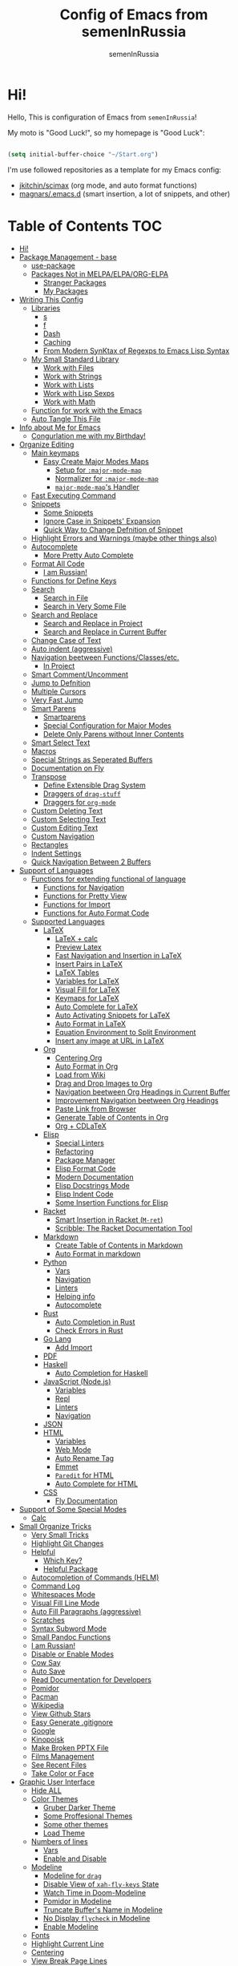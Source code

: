 #+TITLE: Config of Emacs from semenInRussia
#+AUTHOR: semenInRussia

* Hi!
  Hello, This is configuration of Emacs from =semenInRussia=!

  My moto is "Good Luck!", so my homepage is "Good Luck":

  #+BEGIN_SRC emacs-lisp :tangle ~/init.el

    (setq initial-buffer-choice "~/Start.org")

  #+END_SRC

  I'm use followed repositories as a template for my Emacs config:

  - [[https://github.com/jkitchin/scimax/][jkitchin/scimax]] (org mode, and auto format functions)
  - [[https://github.com/magnars/.emacs.d][magnars/.emacs.d]] (smart insertion, a lot of snippets, and other)

* Table of Contents                                                    :TOC:
- [[#hi][Hi!]]
- [[#package-management---base][Package Management - base]]
  - [[#use-package][use-package]]
  - [[#packages-not-in-melpaelpaorg-elpa][Packages Not in MELPA/ELPA/ORG-ELPA]]
    - [[#stranger-packages][Stranger Packages]]
    - [[#my-packages][My Packages]]
- [[#writing-this-config][Writing This Config]]
  - [[#libraries][Libraries]]
    - [[#s][s]]
    - [[#f][f]]
    - [[#dash][Dash]]
    - [[#caching][Caching]]
    - [[#from-modern-synktax-of-regexps-to-emacs-lisp-syntax][From Modern SynKtax of Regexps to Emacs Lisp Syntax]]
  - [[#my-small-standard-library][My Small Standard Library]]
    - [[#work-with-files][Work with Files]]
    - [[#work-with-strings][Work with Strings]]
    - [[#work-with-lists][Work with Lists]]
    - [[#work-with-lisp-sexps][Work with Lisp Sexps]]
    - [[#work-with-math][Work with Math]]
  - [[#function-for-work-with-the-emacs][Function for work with the Emacs]]
  - [[#auto-tangle-this-file][Auto Tangle This File]]
- [[#info-about-me-for-emacs][Info about Me for Emacs]]
  - [[#congurlation-me-with-my-birthday][Congurlation me with my Birthday!]]
- [[#organize-editing][Organize Editing]]
  - [[#main-keymaps][Main keymaps]]
    - [[#easy-create-major-modes-maps][Easy Create Major Modes Maps]]
      - [[#setup-for-major-mode-map][Setup for =:major-mode-map=]]
      - [[#normalizer-for-major-mode-map][Normalizer for =:major-mode-map=]]
      - [[#major-mode-maps-handler][=major-mode-map='s Handler]]
  - [[#fast-executing-command][Fast Executing Command]]
  - [[#snippets][Snippets]]
    - [[#some-snippets][Some Snippets]]
    - [[#ignore-case-in-snippets-expansion][Ignore Case in Snippets' Expansion]]
    - [[#quick-way-to-change-defnition-of-snippet][Quick Way to Change Defnition of Snippet]]
  - [[#highlight-errors-and-warnings-maybe-other-things-also][Highlight Errors and Warnings (maybe other things also)]]
  - [[#autocomplete][Autocomplete]]
    - [[#more-pretty-auto-complete][More Pretty Auto Complete]]
  - [[#format-all-code][Format All Code]]
    - [[#i-am-russian][I am Russian!]]
  - [[#functions-for-define-keys][Functions for Define Keys]]
  - [[#search][Search]]
    - [[#search-in-file][Search in File]]
    - [[#search-in-very-some-file][Search in Very Some File]]
  - [[#search-and-replace][Search and Replace]]
    - [[#search-and-replace-in-project][Search and Replace in Project]]
    - [[#search-and-replace-in-current-buffer][Search and Replace in Current Buffer]]
  - [[#change-case-of-text][Change Case of Text]]
  - [[#auto-indent-aggressive][Auto indent (aggressive)]]
  - [[#navigation-beetween-functionsclassesetc][Navigation beetween Functions/Classes/etc.]]
    - [[#in-project][In Project]]
  - [[#smart-commentuncomment][Smart Comment/Uncomment]]
  - [[#jump-to-defnition][Jump to Defnition]]
  - [[#multiple-cursors][Multiple Cursors]]
  - [[#very-fast-jump][Very Fast Jump]]
  - [[#smart-parens][Smart Parens]]
    - [[#smartparens][Smartparens]]
    - [[#special-configuration-for-major-modes][Special Configuration for Major Modes]]
    - [[#delete-only-parens-without-inner-contents][Delete Only Parens without Inner Contents]]
  - [[#smart-select-text][Smart Select Text]]
  - [[#macros][Macros]]
  - [[#special-strings-as-seperated-buffers][Special Strings as Seperated Buffers]]
  - [[#documentation-on-fly][Documentation on Fly]]
  - [[#transpose][Transpose]]
    - [[#define-extensible-drag-system][Define Extensible Drag System]]
    - [[#draggers-of-drag-stuff][Draggers of =drag-stuff=]]
    - [[#draggers-for-org-mode][Draggers for =org-mode=]]
  - [[#custom-deleting-text][Custom Deleting Text]]
  - [[#custom-selecting-text][Custom Selecting Text]]
  - [[#custom-editing-text][Custom Editing Text]]
  - [[#custom-navigation][Custom Navigation]]
  - [[#rectangles][Rectangles]]
  - [[#indent-settings][Indent Settings]]
  - [[#quick-navigation-between-2-buffers][Quick Navigation Between 2 Buffers]]
- [[#support-of-languages][Support of Languages]]
  - [[#functions-for-extending-functional-of-language][Functions for extending functional of language]]
    - [[#functions-for-navigation][Functions for Navigation]]
    - [[#functions-for-pretty-view][Functions for Pretty View]]
    - [[#functions-for-import][Functions for Import]]
    - [[#functions-for-auto-format-code][Functions for Auto Format Code]]
  - [[#supported-languages][Supported Languages]]
    - [[#latex][LaTeX]]
      - [[#latex--calc][LaTeX + calc]]
      - [[#preview-latex][Preview Latex]]
      - [[#fast-navigation-and-insertion-in-latex][Fast Navigation and Insertion in LaTeX]]
      - [[#insert-pairs-in-latex][Insert Pairs in LaTeX]]
      - [[#latex-tables][LaTeX Tables]]
      - [[#variables-for-latex][Variables for LaTeX]]
      - [[#visual-fill-for-latex][Visual Fill for LaTeX]]
      - [[#keymaps-for-latex][Keymaps for LaTeX]]
      - [[#auto-complete-for-latex][Auto Complete for LaTeX]]
      - [[#auto-activating-snippets-for-latex][Auto Activating Snippets for LaTeX]]
      - [[#auto-format-in-latex][Auto Format in LaTeX]]
      - [[#equation-environment-to-split-environment][Equation Environment to Split Environment]]
      - [[#insert-any-image-at-url-in-latex][Insert any image at URL in LaTeX]]
    - [[#org][Org]]
      - [[#centering-org][Centering Org]]
      - [[#auto-format-in-org][Auto Format in Org]]
      - [[#load-from-wiki][Load from Wiki]]
      - [[#drag-and-drop-images-to-org][Drag and Drop Images to Org]]
      - [[#navigation-beetween-org-headings-in-current-buffer][Navigation beetween Org Headings in Current Buffer]]
      - [[#improvement-navigation-beetween-org-headings][Improvement Navigation beetween Org Headings]]
      - [[#paste-link-from-browser][Paste Link from Browser]]
      - [[#generate-table-of-contents-in-org][Generate Table of Contents in Org]]
      - [[#org--cdlatex][Org + CDLaTeX]]
    - [[#elisp][Elisp]]
      - [[#special-linters][Special Linters]]
      - [[#refactoring][Refactoring]]
      - [[#package-manager][Package Manager]]
      - [[#elisp-format-code][Elisp Format Code]]
      - [[#modern-documentation][Modern Documentation]]
      - [[#elisp-docstrings-mode][Elisp Docstrings Mode]]
      - [[#elisp-indent-code][Elisp Indent Code]]
      - [[#some-insertion-functions-for-elisp][Some Insertion Functions for Elisp]]
    - [[#racket][Racket]]
      - [[#smart-insertion-in-racket-m-ret][Smart Insertion in Racket (=M-ret=)]]
      - [[#scribble-the-racket-documentation-tool][Scribble: The Racket Documentation Tool]]
    - [[#markdown][Markdown]]
      - [[#create-table-of-contents-in-markdown][Create Table of Contents in Markdown]]
      - [[#auto-format-in-markdown][Auto Format in markdown]]
    - [[#python][Python]]
      - [[#vars][Vars]]
      - [[#navigation][Navigation]]
      - [[#linters][Linters]]
      - [[#helping-info][Helping info]]
      - [[#autocomplete-1][Autocomplete]]
    - [[#rust][Rust]]
      - [[#auto-completion-in-rust][Auto Completion in Rust]]
      - [[#check-errors-in-rust][Check Errors in Rust]]
    - [[#go-lang][Go Lang]]
      - [[#add-import][Add Import]]
    - [[#pdf][PDF]]
    - [[#haskell][Haskell]]
      - [[#auto-completion-for-haskell][Auto Completion for Haskell]]
    - [[#javascript-nodejs][JavaScript (Node.js)]]
      - [[#variables][Variables]]
      - [[#repl][Repl]]
      - [[#linters-1][Linters]]
      - [[#navigation-1][Navigation]]
    - [[#json][JSON]]
    - [[#html][HTML]]
      - [[#variables-1][Variables]]
      - [[#web-mode][Web Mode]]
      - [[#auto-rename-tag][Auto Rename Tag]]
      - [[#emmet][Emmet]]
      - [[#paredit-for-html][=Paredit= for HTML]]
      - [[#auto-complete-for-html][Auto Complete for HTML]]
    - [[#css][CSS]]
      - [[#fly-documentation][Fly Documentation]]
- [[#support-of-some-special-modes][Support of Some Special Modes]]
  - [[#calc][Calc]]
- [[#small-organize-tricks][Small Organize Tricks]]
  - [[#very-small-tricks][Very Small Tricks]]
  - [[#highlight-git-changes][Highlight Git Changes]]
  - [[#helpful][Helpful]]
    - [[#which-key][Which Key?]]
    - [[#helpful-package][Helpful Package]]
  - [[#autocompletion-of-commands-helm][Autocompletion of Commands (HELM)]]
  - [[#command-log][Command Log]]
  - [[#whitespaces-mode][Whitespaces Mode]]
  - [[#visual-fill-line-mode][Visual Fill Line Mode]]
  - [[#auto-fill-paragraphs-aggressive][Auto Fill Paragraphs (aggressive)]]
  - [[#scratches][Scratches]]
  - [[#syntax-subword-mode][Syntax Subword Mode]]
  - [[#small-pandoc-functions][Small Pandoc Functions]]
  - [[#i-am-russian-1][I am Russian!]]
  - [[#disable-or-enable-modes][Disable or Enable Modes]]
  - [[#cow-say][Cow Say]]
  - [[#auto-save][Auto Save]]
  - [[#read-documentation-for-developers][Read Documentation for Developers]]
  - [[#pomidor][Pomidor]]
  - [[#pacman][Pacman]]
  - [[#wikipedia][Wikipedia]]
  - [[#view-github-stars][View Github Stars]]
  - [[#easy-generate-gitignore][Easy Generate .gitignore]]
  - [[#google][Google]]
  - [[#kinopoisk][Kinopoisk]]
  - [[#make-broken-pptx-file][Make Broken PPTX File]]
  - [[#films-management][Films Management]]
  - [[#see-recent-files][See Recent Files]]
  - [[#take-color-or-face][Take Color or Face]]
- [[#graphic-user-interface][Graphic User Interface]]
  - [[#hide-all][Hide ALL]]
  - [[#color-themes][Color Themes]]
    - [[#gruber-darker-theme][Gruber Darker Theme]]
    - [[#some-proffesional-themes][Some Proffesional Themes]]
    - [[#some-other-themes][Some other themes]]
    - [[#load-theme][Load Theme]]
  - [[#numbers-of-lines][Numbers of lines]]
    - [[#vars-1][Vars]]
    - [[#enable-and-disable][Enable and Disable]]
  - [[#modeline][Modeline]]
    - [[#modeline-for-drag][Modeline for =drag=]]
    - [[#disable-view-of-xah-fly-keys-state][Disable View of =xah-fly-keys= State]]
    - [[#watch-time-in-doom-modeline][Watch Time in Doom-Modeline]]
    - [[#pomidor-in-modeline][Pomidor in Modeline]]
    - [[#truncate-buffers-name-in-modeline][Truncate Buffer's Name in Modeline]]
    - [[#no-display-flycheck-in-modeline][No Display =flycheck= in Modeline]]
    - [[#enable-modeline][Enable Modeline]]
  - [[#fonts][Fonts]]
  - [[#highlight-current-line][Highlight Current Line]]
  - [[#centering][Centering]]
  - [[#view-break-page-lines][View Break Page Lines]]
- [[#developer-environment][Developer Environment]]
  - [[#projects-management][Projects Management]]
    - [[#projectile-with-helm][Projectile with Helm]]
  - [[#regexp-ide][Regexp IDE]]
  - [[#git][Git]]
    - [[#fly-view-authors-of-changes][Fly View Authors of Changes]]
    - [[#undo-with-git][Undo with Git]]
    - [[#git-major-modes][Git Major Modes]]
    - [[#genreate-gitignore][Genreate .gitignore]]
  - [[#view-directories][View Directories]]
    - [[#my-keymaps-for-dired][My Keymaps for Dired]]
  - [[#just-run-current-file][Just Run Current File]]
  - [[#run-command][Run Command]]
    - [[#run-command-recipes][Run Command Recipes]]
  - [[#projects-with-templates][Projects with Templates]]
  - [[#snitch][Snitch]]
    - [[#highlight-todos][Highlight TODOs]]
    - [[#run-snitch-commands][Run Snitch Commands]]
  - [[#organization][Organization]]
  - [[#notes][Notes]]
- [[#mipt][MIPT]]
  - [[#management-of-mipt-files][Management of MIPT Files]]
  - [[#copy-content-of-file-as-mipt-solution][Copy Content of File as MIPT Solution]]

* Package Management - base
** use-package
   I am use [[https://github.com/jwiegley/use-package][use-package]]:

   #+BEGIN_SRC emacs-lisp :tangle ~/init.el
     (require 'package)

     (setq package-archives
           '(("melpa-stable" . "http://stable.melpa.org/packages/")
             ("melpa"        . "https://melpa.org/packages/")
             ("org"          . "https://orgmode.org/elpa/")
             ("elpa"         . "https://elpa.gnu.org/packages/")))

     (package-initialize)
     (unless package-archive-contents
       (package-refresh-contents))

     (unless (package-installed-p 'use-package)
       (package-install 'use-package))

     (require 'use-package)
  #+END_SRC
** Packages Not in MELPA/ELPA/ORG-ELPA
*** Stranger Packages

    #+BEGIN_SRC emacs-lisp :tangle ~/init.el

      (add-to-list 'load-path "~/.emacs.d/lisp")

    #+END_SRC

*** My Packages

    #+BEGIN_SRC emacs-lisp :tangle ~/init.el

      (add-to-list 'load-path "~/projects/fast-exec.el")
      (add-to-list 'load-path "~/projects/porth-mode")
      (add-to-list 'load-path "~/projects/emacs-run-command")
      (add-to-list 'load-path "~/projects/simple-indention.el")

    #+END_SRC

* Writing This Config
  I am use some packages for simple develop on Emacs Lisp
** Libraries
*** s
    This is [[https://github.com/magnars/s.el][s]]:
    #+BEGIN_SRC emacs-lisp :tangle ~/init.el
      (use-package s :ensure t)
      #+END_SRC

*** f
    This is [[https://github.com/rejeep/f.el][f]]:

    #+BEGIN_SRC emacs-lisp  :tangle  ~/init.el
      (use-package f :ensure t)
      #+END_SRC

*** Dash
    This is [[https://github.com/magnars/dash.el][dash:]]
    #+BEGIN_SRC emacs-lisp  :tangle  ~/init.el

      (use-package dash :ensure t :init (global-dash-fontify-mode 1))

      #+END_SRC

*** Caching
    I am use the most usefull library for caching data in the Emacs
    lisp [[https://github.com/sigma/pcache][pcache]].

    #+BEGIN_SRC emacs-lisp :tangle ~/init.el

      (use-package pcache
          :ensure t)

    #+END_SRC


*** From Modern SynKtax of Regexps to Emacs Lisp Syntax
    I am use [[https://github.com/joddie/pcre2el][pcre2el]], this small library transform, for example, this:

    #+BEGIN_EXAMPLE
    print.*
    #+END_EXAMPLE

    To this:

    #+BEGIN_EXAMPLE
    print\\..*
    #+END_EXAMPLE

    #+BEGIN_SRC emacs-lisp :tangle ~/init.el

      (use-package pcre2el
          :ensure t)

    #+END_SRC


** My Small Standard Library
*** Work with Files
    Function =my-try-delete= delete file when it is exists, otherwise
    do nothing:

    #+BEGIN_SRC emacs-lisp :tangle ~/init.el

      (defun my-try-delete (path &optional force)
        "If PATH is exists isn't exists, then just do nothing, otherwise delete PATH.

      If FORCE is t, a directory will be deleted recursively."
        (when (f-exists-p path)
          (f-delete path force)))

   #+END_SRC

   Function =my-try-move= also if file is exists, then move one to
   other or do nothing:

   #+BEGIN_SRC emacs-lisp :tangle ~/init.el

     (defun my-try-move (from to)
       "Move FROM to TO, if FROM is exists."
       (when (f-exists-p from)
         (f-move from to)))

   #+END_SRC

   Function =my-files-with-extension= return list of files in
   directory which has extension:

   #+BEGIN_SRC emacs-lisp :tangle ~/init.el

     (defun my-files-with-extension (ext dir)
       "Return list of files in DIR which has extension EXT."
       (->>
        dir
        (f-files)
        (--filter (f-ext-p it ext))))

   #+END_SRC
*** Work with Strings
    Functions =my-humanize-string= and =my-normalize-string= transform
    strings as =print-something-real-noral= to "Print Something Real
    Noral" and to back.

    #+BEGIN_SRC emacs-lisp :tangle ~/init.el

      (defun my-humanize-string (s)
        "Humanize normalized S."
        (->> s (s-replace "-" " ") (s-titleize)))

      (defun my-normalize-string (s)
        "Normalize humanized S for computer."
        (->>
         s
         (s-downcase)
         (s-replace " " "-")
         (s-replace "'" "")
         (s-replace "\"" "")))

    #+END_SRC

    Function =my-one-of-prefixes-p= return t, when taked string has
    one of taked prefixes:

    #+BEGIN_SRC emacs-lisp :tangle ~/init.el

      (defun my-one-of-prefixes-p (prefixes s)
        "Return t, when S has one of PREFIXES."
        (->>
         prefixes
         (--some (s-prefix-p it s))))
    #+END_SRC

    Function =my-parts-of-string= take =number= and =string=, and
    return list of strings with same length:

    #+BEGIN_SRC emacs-lisp :tangle ~/init.el

      (defun my-parts-of-string (n s)
        "Divide string S to N same parts.'"
        (->>
         (my-parts-of-seq n s)
         (--map (apply #'s-concat it))))

    #+END_SRC

*** Work with Lists
    =dash= has function =-max= which return maximal value from of
    passed list, but this functions raise error when list is empty, so
    I writed function =my-max=:

    #+BEGIN_SRC emacs-lisp :tangle ~/init.el

      (defun my-max (list)
        "Return the max value of LIST, if LIST is empty, then return nil."
        (when list
          (-max list)))

    #+END_SRC

    Function =my-into-list= take any object and transform it to list:

    #+BEGIN_SRC emacs-lisp :tangle ~/init.el
      (defun my-into-list (obj)
        "Transform OBJ to list.
      Supoorted types of OBJ:
      - `string'
      - `list'"
        (cl-typecase obj
          (list obj)
          (string (my-string-to-list obj))))

      (defun my-string-to-list (s)
        "Transform S to list of 1 size string."
        (->>
         s
         (string-to-list)
         (-map #'char-to-string)))

    #+END_SRC

    Function =my-parts-of-seq= take any object and number of wanted
    lists with type which has support of =my-into-list= and divide
    list to N lists with same length:

    #+BEGIN_SRC emacs-lisp :tangle ~/init.el

      (defun my-parts-of-seq (n seq)
        "Divide SEQ to N same parts.
      SEQ may be one of types which supported in function `my-into-list'"
        (setq seq (my-into-list seq))
        (let ((step (/ (length seq) n)))
          (-partition-in-steps step step seq)))

    #+END_SRC
*** Work with Lisp Sexps
    Without commentaries, just see below to the source code.

    #+BEGIN_SRC emacs-lisp :tangle ~/init.el

      (defun my-goto-lisp-sexp-begin (start-name)
        "Go to backward beginning of Lisp sexp which start with START-NAME."
        (when (search-backward-regexp
               (rx "(" (zero-or-more whitespace) (regexp start-name))
               nil t)
          (skip-chars-forward "(")))

      (defun my-goto-lisp-sexp-end (start-name)
        "Go to end of the backward Lisp sexp which start with START-NAME.
      End of Lisp sexp is point before the last closed paren"
        (my-goto-lisp-sexp-begin start-name)
        (forward-char -1)
        (sp-get (sp-get-sexp)
          (goto-char :end-in)))

      (defun my-mark-lisp-sexp-inner (start-name)
        "Mark the inner of the Lisp sexp which start with function START-NAME."
        (my-goto-lisp-sexp-begin start-name)
        (forward-char -1)
        (sp-get (sp-get-sexp)
          (just-mark-region :beg-in
                            :end-in)))

      (defun my-in-lisp-sexp-p (start-name &optional pt)
        "Get t, When cursor at PT placed in Lisp sexp which start with START-NAME."
        (setq pt (or pt (point)))
        (save-excursion
          (goto-char pt)
          (when (my-goto-lisp-sexp-begin start-name)
            (-when-let
                (sexp (sp-get-enclosing-sexp))
              (sp-get sexp (< :beg pt :end))))))

    #+END_SRC
*** Work with Math
    I am create some functions for work with divisors.  It's very
    useful, because I am "mathist" and now I can just fast run
    function in Emacs and know result

    #+BEGIN_SRC emacs-lisp :tangle ~/init.el
      (defun prime-p (n)
        "Return non-nil, when N is prime."
        ;; `n' has divisors greater than 1 and `n'
        (> (length (divisors-of n)) 2))

      (defun divisors-of (n)
        "Return divisors of N."
        (->>
         n
         (-iota)
         (cdr)                                ; ignore zero
         (--filter (= (% n it) 0))
         (cons n)
         (-rotate 2)))
    #+END_SRC

** Function for work with the Emacs
   I created library =just= which has a lot of power functions for
   work with Emacs

   #+BEGIN_SRC emacs-lisp :tangle ~/init.el

     (use-package just
         :load-path "~/projects/just/")

   #+END_SRC

** Auto Tangle This File

   #+BEGIN_SRC emacs-lisp  :tangle  ~/init.el

     (defun if-Emacs-org-then-org-babel-tangle ()
       "If current open file is Emacs.org, then `org-babel-tangle`."
       (interactive)

       (when (s-equals? (f-filename buffer-file-name) "Emacs.org")
         (org-babel-tangle)))

     (add-hook 'after-save-hook 'if-Emacs-org-then-org-babel-tangle)

     #+END_Src

* Info about Me for Emacs

  #+BEGIN_SRC emacs-lisp :tangle ~/init.el

    (setq user-full-name    "Semen Khramtsov"
          user-mail-address "hrams205@gmail.com"
          user-birthday     "2007-01-29"
          user-name         "semenInRussia"
          user-os           "Windows" ; "Windows" or "Linux"
          )

    (defun user-os-windows-p ()
      "If user have os Windows, then return t.
    Info take from var `user-os`, user must set it."
      (interactive)
      (s-equals? user-os "Windows"))

      #+END_SRC

** Congurlation me with my Birthday!

   #+BEGIN_SRC emacs-lisp :tangle ~/init.el

     (if (s-equals? (format-time-string "%Y-%m-%d") user-birthday)
         (animate-birthday-present))

         #+END_SRC

* Organize Editing
** Main keymaps
   I am use [[https://github.com/xahlee/xah-fly-keys][xah-fly-keys]], this as VIM, but keymaps created for keyboard (in VIM keymaps created for easy remember):

   #+BEGIN_SRC emacs-lisp :tangle ~/init.el

     (use-package xah-fly-keys
         :config
       (xah-fly-keys-set-layout "qwerty")
       (xah-fly-keys 1)
       (define-key xah-fly-command-map (kbd "SPC l") nil)
       (define-key xah-fly-command-map (kbd "SPC j") nil)
       (define-key xah-fly-command-map (kbd "SPC SPC") nil))

       #+END_SRC
*** Easy Create Major Modes Maps
    I am use =use-package=, so I'm add flag =:major-mode-map= for create major modes in =use-package= macro, I am bind local major mode map to =SPC l=:

    #+BEGIN_SRC emacs-lisp :tangle ~/init.el

      (defvar my-local-major-mode-map nil
        "My map for current `major-mode'")

      (defun my-local-major-mode-map-run ()
        "Run `my-local-major-mode-map'."
        (interactive)
        (set-transient-map my-local-major-mode-map))

      (define-key xah-fly-command-map (kbd "SPC l") 'my-local-major-mode-map-run)

      #+END_SRC

**** Setup for =:major-mode-map=

     #+BEGIN_SRC emacs-lisp :tangle ~/init.el

       (add-to-list 'use-package-keywords :major-mode-map)

       #+END_SRC

**** Normalizer for =:major-mode-map=
     #+BEGIN_SRC emacs-lisp :tangle ~/init.el

       (defun use-package-normalize/:major-mode-map (name keyword args)
         "Normalizer of :major-mode-map for `use-package'."
         (let* (map-name modes)
           (if (eq (-first-item args) t)
               (list (symbol-name name) (list name))
             (cl-typecase (-first-item args)
               (null nil)
               (list (setq modes (-first-item args)))
               (symbol (setq map-name (symbol-name (-first-item args))))
               (string (setq map-name (-first-item args))))
             (cl-typecase (-second-item args)
               (null nil)
               (list (setq modes (-second-item args)))
               (symbol (setq map-name (symbol-name (-second-item args))))
               (string (setq map-name (-second-item args))))
             (list
              (or map-name (symbol-name name))
              modes))))

    #+END_SRC

**** =major-mode-map='s Handler
     #+BEGIN_SRC emacs-lisp :tangle ~/init.el

       (defun use-package-handler/:major-mode-map (name keyword
                                                   map-name-and-modes rest state)
         (let* ((map-name (car map-name-and-modes))
                (modes (-second-item map-name-and-modes))
                (modes-hooks (--map (intern (s-append "-hook" (symbol-name it)))
                                    modes))
                (map (intern (s-concat "my-" map-name "-local-map"))))
           (setq rest
                 (-concat
                  rest
                  `(:config
                    ((unless (boundp ',map)
                       (define-prefix-command ',map))
                     (--each ',modes-hooks
                       (add-hook it
                                 (lambda ()
                                   (setq-local my-local-major-mode-map
                                               ',map))))))))
           (use-package-process-keywords name rest)))

           #+END_SRC

** Fast Executing Command
   I am use [[https://github.com/semenInRussia/fast-exec.el][fast-exec]]:

   #+BEGIN_SRC emacs-lisp :tangle ~/init.el

     (require 'fast-exec)

     (fast-exec/enable-some-builtin-supports haskell-mode
                                             flycheck
                                             magit
                                             org-agenda
                                             deadgrep
                                             projectile
                                             package
                                             skeletor
                                             yasnippet
                                             format-all
                                             wikinforg
                                             suggest
                                             devdocs
                                             helm-wikipedia)

     (fast-exec/initialize)

     (define-key xah-fly-command-map (kbd "=") 'fast-exec/exec)

     #+END_SRC
** Snippets
   I am use [[https://github.com/joaotavora/yasnippet][yasnippet]]:

   #+BEGIN_SRC emacs-lisp :tangle ~/init.el
     (use-package yasnippet
         :ensure t
         :init
         (yas-global-mode 1)
         :custom
         (yas-snippet-dirs '("~/.emacs.d/snippets"))
         (yas-wrap-around-region t))

    #+END_SRC

*** Some Snippets
    I am use [[https://github.com/AndreaCrotti/yasnippet-snippets][yasnippet-snippets]].  This is default collection of
    snippets for [[https://github.com/joaotavora/yasnippet][yasnippet]]:

    #+BEGIN_SRC emacs-lisp :tangle ~/init.el

      (use-package yasnippet-snippets
          :ensure t)

    #+END_SRC

*** Ignore Case in Snippets' Expansion
    When I am use =org= first symbol of the sentence will
    automatically capitalizated, so when I insert /equ/ this will
    changed to /Equ/, and when I am press =TAB=, instead of expanding
    snippet (use =yas-expand=), the cursor moved to next position (use
    =cdlatex-tab=), so I must change this Sheet:

    #+BEGIN_SRC emacs-lisp :tangle ~/init.el

      (defun yas--fetch (table key)
        "Fetch templates in TABLE by KEY.

      Return a list of cons (NAME . TEMPLATE) where NAME is a
      string and TEMPLATE is a `yas--template' structure."
        (let* ((key (s-downcase key))
               (keyhash (yas--table-hash table))
               (namehash (and keyhash (gethash key keyhash))))
          (when namehash
            (yas--filter-templates-by-condition
             (yas--namehash-templates-alist namehash)))))

    #+END_SRC

*** Quick Way to Change Defnition of Snippet
    I must have command which read from the minibuffer (with
    completing) name of a snippet after visit file of snippet's
    defnition.  I bound it to a keymap from the =fast-exec=

    #+BEGIN_SRC emacs-lisp :tangle ~/init.el

      (defun fast-exec-my-yas-keys ()
        "Get some useful keymaps of  `fast-exec' for my-yas."
        (fast-exec/some-commands ("Yasnippet Edit Snippet" 'yas-visit-snippet-file)))

      (fast-exec/register-keymap-func 'fast-exec-my-yas-keys)
      (fast-exec/reload-functions-chain)

    #+END_SRC

** Highlight Errors and Warnings (maybe other things also)
   I am use [[https://www.flycheck.org/en/latest/][flycheck]] for fly checking errors in buffer:

   #+BEGIN_SRC emacs-lisp :tangle ~/init.el

     (use-package flycheck
         :ensure t
         :config
         '(custom-set-variables
           '(flycheck-display-errors-function
             #'flycheck-pos-tip-error-messages))
         (global-flycheck-mode 1))

     (defun turn-off-flycheck ()
       "Disable `flycheck-mode' locally for current buffer."
       (interactive)
       (flycheck-mode 0))

   #+END_SRC

** Autocomplete
   I am use [[http://company-mode.github.io][company-mode]], I am set delay beetween typing text and viewing hints to
   0.8 seconds:

   #+BEGIN_SRC emacs-lisp :tangle ~/init.el

     (use-package company
         :ensure t
         :custom
         (company-idle-delay                 0.3)
         (company-minimum-prefix-length      2)
         (company-show-numbers               t)
         (company-tooltip-limit              15)
         (company-tooltip-align-annotations  t)
         (company-tooltip-flip-when-above    t)
         (company-dabbrev-ignore-case        nil)
         :config
         (add-to-list 'company-backends 'company-keywords)
         (global-company-mode 1))

         #+END_SRC

   And for =yasnippet= I am use code from [[https://emacs.stackexchange.com/questions/10431/get-company-to-show-suggestions-for-yasnippet-names][this]] stackexchange:

   #+BEGIN_SRC emacs-lisp :tangle ~/init.el

     (defvar company-mode/enable-yas t
       "Enable yasnippet for all backends.")

     (defun company-mode/backend-with-yas (backend)
       (if (or (not company-mode/enable-yas)
               (and (listp backend) (member 'company-yasnippet backend)))
           backend
         (append (if (consp backend) backend (list backend))
                 '(:with company-yasnippet))))

     (setq company-backends
           (mapcar #'company-mode/backend-with-yas company-backends))

           #+END_SRC

*** More Pretty Auto Complete
    I am use popular [[https://github.com/sebastiencs/company-box][company-box]]:

    #+BEGIN_SRC emacs-lisp :tangle ~/init.el

      (use-package company-box
          :ensure t
          :hook (company-mode . company-box-mode))

          #+END_SRC

** Format All Code
   Each programmer need to format code for this I am use [[https://github.com/lassik/emacs-format-all-the-code][format-all]],
   its support 65 languages:

   #+BEGIN_SRC emacs-lisp :tangle ~/init.el

     (use-package format-all
         :ensure t)

         #+END_SRC

*** I am Russian!
    I am need to use russian letters as english in key hots:

    #+BEGIN_SRC emacs-lisp :tangle ~/init.el
    #+END_SRC

** Functions for Define Keys

   Function =define-key-when= is wrap on =define-key=, but function DEF will call when
   will pressed KEY in KEYMAP and when CONDITION will true:

   #+BEGIN_SRC emacs-lisp :tangle ~/init.el

     (defmacro define-key-when (fun-name map key def pred)
       "Define to KEY in MAP DEF when PRED return t or run old command.
     Instead of KEY will command FUN-NAME"
       (let ((old-def (key-binding key)))
         `(unless (eq (key-binding ,key) #',fun-name)
            (defun ,fun-name ()
              ,(s-lex-format "Run `${old-def}' or `${def}'.")
              (interactive)
              (call-interactively
               (if (funcall ,pred)
                   ,def
                 #',old-def)))
            (define-key ,map ,key #',fun-name))))

              #+END_SRC

** Search
*** Search in File

    I am press ='= for search anything in current buffer.  I am use
    [[https://github.com/emacsorphanage/helm-swoop][helm-swoop]], this is interactive way to search any string in
    buffer.  I'm press =M-j= and I will be can edit all selected
    things, after I can press (=SPC ;=) for apply all edits.  Also I
    can press =SPC k '= for search anything in all buffers with same
    major mode.

    #+BEGIN_SRC emacs-lisp :tangle ~/init.el

      (use-package helm-swoop
          :ensure t
          :bind ((:map xah-fly-command-map)
                 ("'" . 'helm-swoop)
                 ("SPC k '" . 'helm-multi-swoop-current-mode)
                 (:map helm-swoop-map)
                 ("M-j" . 'helm-swoop-edit)
                 (:map helm-swoop-edit-map)
                 ([remap save-buffer] . 'helm-swoop--edit-complete)))

    #+END_SRC

*** Search in Very Some File
    I am use [[https://github.com/Wilfred/deadgrep][deadgrep]], because I am love =Rust=:

    #+BEGIN_SRC emacs-lisp :tangle ~/init.el

      (use-package deadgrep
          :ensure t
          :bind (:map
                 xah-fly-command-map
                 ("SPC '" . deadgrep)))

                 #+END_SRC

** Search and Replace
   I am use =SPC r= for replace word in buffer, and =SPC SPC r= for replace word in project:

*** Search and Replace in Project

    #+BEGIN_SRC emacs-lisp :tangle ~/init.el

      (define-key xah-fly-command-map (kbd "SPC SPC r") 'projectile-replace)

    #+END_SRC

*** Search and Replace in Current Buffer
    I am use [[https://github.com/benma/visual-regexp.el][visual-regexp]].  This is like replace-regexp, but with
    live visual feedback directly in the buffer.

    #+BEGIN_SRC emacs-lisp :tangle ~/init.el

      (use-package visual-regexp
          :ensure t
          :bind ((:map xah-fly-command-map)
                 ("SPC r" . 'vr/query-replace)))

    #+END_SRC

** Change Case of Text
   I am use [[https://github.com/akicho8/string-inflection][string-inflection]] for change case of text on cycle

   #+BEGIN_SRC emacs-lisp :tangle ~/init.el

     (use-package string-inflection
         :ensure t
         :bind ((:map xah-fly-command-map)
                ("b" . 'string-inflection-cycle)))

   #+END_SRC

** Auto indent (aggressive)
   I am use [[https://github.com/Malabarba/aggressive-indent-mode/][aggressive-indent-mode]].  When I'm press space, all will
   indented (see [[https://github.com/Malabarba/aggressive-indent-mode/][docs]]).  I need use [[https://github.com/Malabarba/aggressive-indent-mode/][aggressive-indent-mode]] only in
   specific major modes, so I make variable
   =my-aggresive-indent-in-modes= which contains list of major modes
   in which should be working [[https://github.com/Malabarba/aggressive-indent-mode/][aggressive-indent-mode]]

   #+BEGIN_SRC emacs-lisp :tangle ~/init.el

     (defcustom my-aggresive-indent-in-modes '(racket-mode
                                               css-mode
                                               emacs-lisp-mode
                                               eshell-mode)
       "List of major modes in which should work `aggressive-indent-mode'."
       :type '(repeat symbol))

     (use-package aggressive-indent
         :ensure t
         :init
         (--each my-aggresive-indent-in-modes
           (add-hook (->> it
                          (symbol-name)
                          (s-append "-hook")
                          (intern))
                     #'aggressive-indent-mode)))

   #+END_SRC

** Navigation beetween Functions/Classes/etc.
   I am use =imenu= with =Helm= and keymap =SPC SPC SPC=:

   #+BEGIN_SRC emacs-lisp :tangle ~/init.el
     (use-package imenu
         :custom (imenu-auto-rescan t))

     (bind-keys :map xah-fly-command-map
                ("SPC SPC SPC" . helm-imenu))

                #+END_SRC

*** In Project
    For Imenu In Project I am use [[https://github.com/vspinu/imenu-anywhere][imenu-anywhere]]:

    #+BEGIN_SRC emacs-lisp :tangle ~/init.el

      (use-package imenu-anywhere
          :ensure t
          :bind (:map xah-fly-command-map
                      ("SPC SPC n" . imenu-anywhere)))

                      #+END_SRC

** Smart Comment/Uncomment
   I am use [[https://github.com/remyferre/comment-dwim-2][comment-dwim-2]]:

   #+BEGIN_SRC emacs-lisp :tangle ~/init.el

     (use-package comment-dwim-2
         :ensure t
         :bind (:map xah-fly-command-map
                     ("z" . comment-dwim-2)))

                     #+END_SRC

** Jump to Defnition
   I am use [[https://github.com/jacktasia/dumb-jump][cool package dumb-jump]] for jump to defnition in 50+ languages:

   #+BEGIN_SRC emacs-lisp :tangle ~/init.el

     (use-package rg
         :ensure t)

     (use-package dumb-jump
         :ensure t
         :custom
         (dumb-jump-force-searcher 'rg)
         (dumb-jump-prefer-searcher 'rg)
         :bind (:map xah-fly-command-map ("SPC SPC ." . dumb-jump-back))
         :init
         (add-hook 'xref-backend-functions #'dumb-jump-xref-activate))

         #+END_SRC

** Multiple Cursors
   I am use package of magnars [[https://github.com/magnars/multiple-cursors.el][multiple-cursors]]:

   #+BEGIN_SRC emacs-lisp  :tangle  ~/init.el

     (defun my-buffer-list-or-edit-lines ()
       "Do `helm-buffer-list' or `mc/edit-lines'."
       (interactive)
       (if (use-region-p)
           (call-interactively #'mc/edit-lines)
         (call-interactively #'helm-multi-files)))

     (defun my-mark-all ()
       "If enable `multiple-cursors', then mark all like this, other mark buffer."
       (interactive)
       (if multiple-cursors-mode
           (mc/mark-all-words-like-this)
         (mark-whole-buffer)))

     (defun my-bob-or-mc-align ()
       "If enable `multiple-cursors', then mark then align by regexp, other bob.
     BOB - is `beginning-of-buffer'"
       (interactive)
       (if multiple-cursors-mode
           (call-interactively 'mc/vertical-align)
         (beginning-of-buffer)))

     (defun my-eob-or-mc-align-with-space ()
       "If enable `multiple-cursors', then align by spaces, other bob.
     EOB - is `end-of-buffer'"
       (interactive)
       (if multiple-cursors-mode
           (mc/vertical-align-with-space)
         (end-of-buffer)))

     (defun my-mc-mark-like-this-or-edit-lines ()
       "If region on some lines, `mc/edit-lines' other `mc/mark-next-like-this'."
       (interactive)
       (if (and (region-active-p)
                (not (eq (line-number-at-pos (region-beginning))
                         (line-number-at-pos (region-end)))))
           (call-interactively 'mc/edit-lines)
         (call-interactively 'mc/mark-next-like-this-word)))

     (use-package multiple-cursors :ensure t)

     (use-package multiple-cursors
         :config
       (add-to-list 'mc--default-cmds-to-run-once 'my-mark-all)
       (add-to-list 'mc--default-cmds-to-run-once
                    'my-mc-mark-like-this-or-edit-lines)
       (add-to-list 'mc--default-cmds-to-run-once
                    'my-bob-or-mc-align)
       (add-to-list 'mc--default-cmds-to-run-once
                    'my-eob-or-align-with-spaces)
       (add-to-list 'mc--default-cmds-to-run-once
                    'my-mc-mark-like-this-or-edit-lines)
       (add-to-list 'mc--default-cmds-to-run-once
                    'toggle-input-method)
       :bind
       (:map xah-fly-command-map
             ("SPC f"         . 'my-buffer-list-or-edit-lines)
             ("7"         . my-mc-mark-like-this-or-edit-lines)
             ("SPC 7"     . mc/mark-previous-like-this-word)
             ("SPC TAB 7" . mc/reverse-regions)
             ("SPC d 7"   . mc/unmark-next-like-this)
             ("SPC h"     . my-bob-or-mc-align)
             ("SPC n"     . my-eob-or-mc-align-with-space)
             ("SPC a"     . my-mark-all)))

             #+END_SRC

** Very Fast Jump
   I am use [[https://github.com/abo-abo/avy][avy]]:

   #+BEGIN_SRC emacs-lisp  :tangle  ~/init.el

     (use-package avy
         :ensure t
         :custom
         (avy-background t)
         :bind ((:map xah-fly-command-map)
                ("n"     . nil)              ;by default this is `isearch', so i turn
                                             ;this to keymap
                ("n n"   . 'avy-goto-char)
                ("n v"   . 'avy-yank-word)
                ("n x"   . 'avy-teleport-word)
                ("n c"   . 'avy-copy-word)
                ("n 8"   . 'avy-mark-word)
                ("n d"   . 'avy-kill-word-stay)
                ("n s ;" . 'avy-insert-new-line-at-eol)
                ("n s h" . 'avy-insert-new-line-at-bol)
                ("n 5"   . 'avy-zap)
                ("n TAB" . 'avy-transpose-words)
                ("n w"   . 'avy-clear-line)
                ("n -"   . 'avy-sp-splice-sexp-in-word)
                ("n r"   . 'avy-kill-word-move)
                ("n o"   . 'avy-change-word)
                ("n 9"   . 'avy-sp-change-enclosing-in-word)
                ("n z"   . 'avy-comment-line)
                ("n t v" . 'avy-copy-region)
                ("n t d" . 'avy-kill-region)
                ("n t x" . 'avy-move-region)
                ("n t c" . 'avy-kill-ring-save-region)
                ("n ;"   . 'avy-goto-end-of-line)
                ("n h"   . 'avy-goto-begin-of-line-text)
                ("n k v" . 'avy-copy-line)
                ("n k x" . 'avy-move-line)
                ("n k c" . 'avy-kill-ring-save-whole-line)
                ("n k d" . 'avy-kill-whole-line)))

     (defun avy-goto-word-1-with-action (char action &optional arg beg end symbol)
       "Jump to the currently visible CHAR at a word start.
     The window scope is determined by `avy-all-windows'.
     When ARG is non-nil, do the opposite of `avy-all-windows'.
     BEG and END narrow the scope where candidates are searched.
     When SYMBOL is non-nil, jump to symbol start instead of word start.
     Do action of `avy' ACTION.'"
       (interactive (list (read-char "char: " t) current-prefix-arg))
       (avy-with avy-goto-word-1
         (let* ((str (string char))
                (regex
                 (cond
                   ((string= str ".")
                    "\\.")
                   ((and avy-word-punc-regexp
                         (string-match avy-word-punc-regexp str))
                    (regexp-quote str))
                   ((<= char 26)
                    str)
                   (t (concat (if symbol "\\_<" "\\b") str)))))
           (avy-jump regex
                     :window-flip arg
                     :beg beg
                     :end end
                     :action action))))

     (defun avy-zap (char &optional arg)
       "Zapping to next CHAR navigated by `avy'."
       (interactive "cchar:\nP")
       (avy-jump
        (s-concat (char-to-string char))
        :window-flip arg
        :beg (point-min)
        :end (point-max)
        :action 'avy-action-zap-to-char))

     (defun avy-teleport-word (char &optional arg)
       "Teleport word searched by `arg' with CHAR.
     Pass ARG to `avy-jump'."
       (interactive "cchar:\nP")
       (avy-goto-word-1-with-action char 'avy-action-teleport))

     (defun avy-mark-word (char)
       "Mark word begining with CHAR searched by `avy'."
       (interactive "cchar: ")
       (avy-goto-word-1-with-action char 'avy-action-mark))

     (defun avy-copy-word (char &optional arg)
       "Copy word searched by `arg' with CHAR.
     Pass ARG to `avy-jump'."
       (interactive "cchar:\nP")
       (avy-goto-word-1-with-action char 'avy-action-copy))

     (defun avy-yank-word (char &optional arg)
       "Paste word searched by `arg' with CHAR.
     Pass ARG to `avy-jump'."
       (interactive "cchar:\nP")
       (avy-goto-word-1-with-action char 'avy-action-yank))

     (defun avy-kill-word-stay (char &optional arg)
       "Paste word searched by `arg' with CHAR.
     Pass ARG to `avy-jump'."
       (interactive "cchar:\nP")
       (avy-goto-word-1-with-action char 'avy-action-kill-stay))

     (defun avy-kill-word-move (char &optional arg)
       "Paste word searched by `arg' with CHAR.
     Pass ARG to `avy-jump'."
       (interactive "cchar:\nP")
       (avy-goto-word-1-with-action char 'avy-action-kill-move))

     (defun avy-goto-line-1-with-action (action)
       "Goto line via `avy' with CHAR and do ACTION."
       (interactive)
       (avy-jump "^." :action action))

     (defun avy-comment-line ()
       "With `avy' move to line and comment its."
       (interactive)
       (avy-goto-line-1-with-action 'avy-action-comment))

     (defun avy-action-comment (pt)
       "Saving excursion comment line at point PT."
       (save-excursion (goto-char pt) (comment-line 1)))

     (defun avy-sp-change-enclosing-in-word (ch)
       "With `avy' move to word starting with CH and `sp-change-enclosing'."
       (interactive "cchar:")
       (avy-goto-word-1-with-action ch 'avy-action-sp-change-enclosing))

     (defun avy-action-sp-change-enclosing (pt)
       "Saving excursion `sp-change-enclosing' in word at point PT."
       (save-excursion (goto-char pt) (sp-change-enclosing)))

     (defun avy-sp-splice-sexp-in-word (ch)
       "With `avy' move to word starting with CH and `sp-splice-sexp'."
       (interactive "cchar:")
       (avy-goto-word-1-with-action ch 'avy-action-sp-splice-sexp))

     (defun avy-action-sp-splice-sexp (pt)
       "Saving excursion `sp-splice-sexp' in word at point PT."
       (save-excursion (goto-char pt) (sp-splice-sexp)))

     (defun avy-change-word (ch)
       "With `avy' move to word starting with CH and change its any other."
       (interactive "cchar:")
       (avy-goto-word-1-with-action ch 'avy-action-change-word))

     (defun avy-action-change-word (pt)
       "Saving excursion navigate to word at point PT and change its."
       (save-excursion
         (avy-action-kill-move pt)
         (insert (read-string "new word, please: " (current-kill 0)))))

     (defun avy-transpose-words (char)
       "Goto CHAR via `avy' and transpose at point word to word at prev point."
       (interactive "cchar: ")
       (avy-goto-word-1-with-action char 'avy-action-transpose-words))

     (defun avy-action-transpose-words (second-pt)
       "Goto SECOND-PT via `avy' and transpose at point to word at point ago."
       (avy-action-yank second-pt)
       (kill-sexp)
       (goto-char second-pt)
       (yank)
       (kill-sexp))

     (defun avy-goto-begin-of-line-text (&optional arg)
       "Call `avy-goto-line' and move to the begin of the text of line.
     ARG is will be passed to `avy-goto-line'"
       (interactive "p")
       (avy-goto-line arg)
       (beginning-of-line-text))

     (defun avy-clear-line (&optional arg)
       "Move to any line via `avy' and clear this line from begin to end.
     ARG is will be passed to `avy-goto-line'"
       (interactive "p")
       (avy-goto-line-1-with-action #'avy-action-clear-line))

     (defun avy-action-clear-line (pt)
       "Move to PT, and clear current line, move back.
     Action of `avy', see `avy-action-yank' for example"
       (save-excursion (goto-char pt) (clear-current-line)))

     (defun avy-insert-new-line-at-eol ()
       "Move to any line via `avy' and insert new line at end of line."
       (interactive)
       (avy-goto-line-1-with-action #'avy-action-insert-new-line-at-eol))

     (defun avy-action-insert-new-line-at-eol (pt)
       "Move to PT, and insert new line at end of line, move back.
     Action of `avy', see `avy-action-yank' for example"
       (save-excursion
         (goto-char pt)
         (end-of-line)
         (newline)))

     (defun avy-insert-new-line-at-bol ()
       "Move to any line via `avy' and insert new at beginning of line."
       (interactive)
       (avy-goto-line-1-with-action #'avy-action-insert-new-line-at-bol))

     (defun avy-action-insert-new-line-at-bol (pt)
       "Move to PT, and insert new at beginning of line, move back.
     Action of `avy', see `avy-action-yank' for example"
       (save-excursion
         (goto-char pt)
         (beginning-of-line)
         (newline)))
       #+END_SRC

       #+RESULTS:
       : avy-action-insert-new-line-at-bol

** Smart Parens
*** Smartparens
    I am use [[https://github.com/Fuco1/smartparens/][smartparens]], for slurp expresion I am use =]=, also for
    splice parens I am use =-= , for navigating I am use =.= and =m=:

    #+BEGIN_SRC emacs-lisp  :tangle  ~/init.el

      (use-package smartparens
          :ensure t
          :init
          (smartparens-global-mode 1)
          :bind (("RET"       . sp-newline)
                  ("M-("       . 'sp-wrap-round)
                  ("M-{"       . 'sp-wrap-curly)
                 :map
                 xah-fly-command-map
                 (("]"         . 'sp-forward-slurp-sexp)
                  ("["         . 'sp-forward-barf-sexp)
                  ("M-("       . 'sp-wrap-round)
                  ("M-["       . 'sp-wrap-square)
                  ("M-{"       . 'sp-wrap-curly)
                  ("-"         . 'sp-splice-sexp)
                  ("SPC -"     . 'sp-rewrap-sexp)
                  ("m"         . 'sp-backward-sexp)
                  ("."         . 'sp-forward-sexp)
                  ("SPC 1"     . 'sp-join-sexp)
                  ("SPC SPC 1" . 'sp-split-sexp)
                  ("SPC 9"     . 'sp-change-enclosing)
                  ("SPC SPC g" . 'sp-kill-hybrid-sexp)
                  ("SPC ="     . 'sp-raise-sexp))))

                  #+END_SRC
*** Special Configuration for Major Modes
    For enable builtin smartparens configuration for major modes, add require statement to =.emacs.el=, with name of major mode and smartparens prefix:

    #+BEGIN_SRC emacs-lisp :tangle ~/init.el

      (require 'smartparens-config)

      #+END_SRC

*** Delete Only Parens without Inner Contents

    #+BEGIN_SRC emacs-lisp :tangle ~/init.el
      (defun delete-only-1-char ()
        "Delete only 1 character before point."
        (interactive)
        (backward-char)
        (delete-char 1)
        )

      (define-key xah-fly-command-map (kbd "DEL") 'delete-only-1-char)
      #+END_SRC

** Smart Select Text
   I am use cool package [[https://github.com/magnars/expand-region.el/][expand-region]]:
   #+BEGIN_SRC emacs-lisp  :tangle  ~/init.el
     (defun mark-inner-or-expand-region ()
       "If text is selected, expand region, otherwise then mark inner of brackets."
       (interactive)
       (if (use-region-p)
           (call-interactively 'er/expand-region)
         (progn
           (-when-let (ok (sp-get-sexp))
             (sp-get ok
               (set-mark :beg-in)
               (goto-char :end-in))))))

     (use-package expand-region
         :ensure t
         :bind
         (:map xah-fly-command-map
               ("1" . er/expand-region)
               ("9" . mark-inner-or-expand-region)
               ("m" . sp-backward-up-sexp)))

               #+END_SRC
** Macros
   I am use =\= in command mode for start of record macro.
   I am also use =SPC RET= for execute last macro or execute macro to lines:

   #+BEGIN_SRC emacs-lisp :tangle ~/init.el
     (defun kmacro-start-or-end-macro ()
       "If macro record have just started, then stop this record, otherwise start."
       (interactive)
       (if defining-kbd-macro
           (kmacro-end-macro 1)
         (kmacro-start-macro 1)))

     (define-key xah-fly-command-map (kbd "\\") 'kmacro-start-or-end-macro)

     (defun kmacro-call-macro-or-apply-to-lines (arg &optional top bottom)
       "If selected region, then apply macro to selected lines, otherwise call macro."
       (interactive
        (list
         1
         (if (use-region-p) (region-beginning) nil)
         (if (use-region-p) (region-end) nil)))

       (if (use-region-p)
           (apply-macro-to-region-lines top bottom)
         (kmacro-call-macro arg)))

     (define-key xah-fly-command-map (kbd "SPC RET") 'kmacro-call-macro-or-apply-to-lines)

     #+END_SRC

   #+RESULTS:
   : kmacro-call-macro-or-apply-to-lines
** Special Strings as Seperated Buffers
   I am use [[https://github.com/magnars/string-edit.el][string-edit]]:

   #+BEGIN_SRC emacs-lisp :tangle ~/init.el

     (use-package string-edit
         :ensure t
         :bind (:map xah-fly-command-map
                     ("SPC `" . string-edit-at-point)))

                     #+END_SRC
** Documentation on Fly
   I am use built-in Emacs =eldoc=, I'm love when =eldoc= work at the
   moment when I type something, so I decrease eldoc's delay

#+BEGIN_SRC emacs-lisp :tangle ~/init.el

  (use-package eldoc
      :custom ((eldoc-idle-delay 0.01)))

#+END_SRC

** Transpose
   For example I am press =SPC TAB o=, then current word will moved to
   right, but again press this hard key sequence is hard, so I am
   press just =o=, and current word again moved to right, next time I
   am press =i= and now line moved to up.

*** Define Extensible Drag System
    I want to agile system of drag, because in each cases my drag
    functions must can do each things.  For agile I have
    followed functions:

  - =add-left-dragger=
  - =add-down-dragger=
  - =add-up-dragger=
  - =add-right-dragger=

    This functions take =dragger= which take zero arguments, and
    return t when word was successufully moved:

    #+BEGIN_SRC emacs-lisp :tangle ~/init.el
      (defun my-drag-stuff-left-char ()
        "Drag char to left."
        (interactive)
        (transpose-chars -1))

      (defun my-drag-stuff-right-char ()
        "Drag char to right."
        (interactive)
        (transpose-chars 1))

      (defcustom my-left-draggers nil
        "Functions, which drag stuff to left, or return nil.
      Is used in `my-drag-stuff-left'.")

      (defun my-drag-stuff-left ()
        "My more general and functional version of `drag-stuff-left'."
        (interactive)
        (--find (call-interactively it) my-left-draggers)
        (message "Start dragging, use keys u, i, o, k. Type RET for exit..."))

      (defcustom my-right-draggers nil
        "Functions, which drag stuff to right, or return nil.
      Is used in `my-drag-stuff-right'.")

      (defun my-drag-stuff-right ()
        "My more general and functional version of `drag-stuff-right'."
        (interactive)
        (--find (call-interactively it) my-right-draggers)
        (message "Start dragging, use keys u, i, o, k. Type RET for exit..."))

      (defcustom my-up-draggers nil
        "Functions, which drag stuff to up, or return nil.
      Is used in `my-drag-stuff-up'.")

      (defun my-drag-stuff-up ()
        "My more general and functional version of `drag-stuff-up'."
        (interactive)
        (--find (call-interactively it) my-up-draggers)
        (message "Start dragging, use keys u, i, o, k. Type RET for exit..."))

      (defcustom my-down-draggers nil
        "Functions, which drag stuff to up, or return nil.
      Is used in `my-drag-stuff-down'.")

      (defun my-drag-stuff-down ()
        "My more general and functional version of `drag-stuff-down'."
        (interactive)
        (--find (call-interactively it) my-down-draggers)
        (message "Start dragging, use keys u, i, o, k. Type RET for exit..."))

      (defun add-left-dragger (f)
        "Add F to list draggers for `my-drag-stuff-left'."
        (when (-contains-p my-left-draggers f)
          (setq my-left-draggers (remove f my-left-draggers)))
        (setq my-left-draggers (cons f my-left-draggers)))

      (defun add-right-dragger (f)
        "Add F to list draggers for `my-drag-stuff-right'."
        (when (-contains-p my-right-draggers f)
          (setq my-right-draggers (remove f my-right-draggers)))
        (setq my-right-draggers (cons f my-right-draggers)))

      (defun add-up-dragger (f)
        "Add F to list draggers for `my-drag-stuff-up'."
        (when (-contains-p my-up-draggers f)
          (setq my-up-draggers (remove f my-up-draggers)))
        (setq my-up-draggers (cons f my-up-draggers)))

      (defun add-down-dragger (f)
        "Add F to list draggers for `my-drag-stuff-down'."
        (when (-contains-p my-down-draggers f)
          (setq my-down-draggers (remove f my-down-draggers)))
        (setq my-down-draggers (cons f my-down-draggers)))

      (defun add-right-dragger (f)
        "Add F to list draggers for `my-drag-stuff-right'."
        (when (-contains-p my-right-draggers f)
          (setq my-right-draggers (remove f my-right-draggers)))
        (setq my-right-draggers (cons f my-right-draggers)))

      (defcustom my-drag-stuff-functions '(my-drag-stuff-up
                                           my-drag-stuff-down
                                           my-drag-stuff-right
                                           my-drag-stuff-left
                                           my-drag-stuff-right-char
                                           my-drag-stuff-left-char)
        "List of my functions, which always drag stuffs.")

      (defun my-last-command-is-drag-stuff-p ()
        "Get t, when last command is one of `my-drag-stuff-functions'."
        (interactive)
        (-contains-p my-drag-stuff-functions last-command))

      (defvar my-last-command-is-drag-stuff nil
        "If last command is one of my functions which draged word then this in true.")

      (defun my-last-command-is-dragged-stuff-p ()
        "Return t, when last command dragged someone stuff."
        (or
         (my-last-command-is-drag-stuff-p)
         (and
          (s-contains-p "drag-stuff" (symbol-name last-command))
          my-last-command-is-drag-stuff)))

      (defmacro my-define-stuff-key (keymap key normal-command drag-command)
        "Define in KEYMAP to KEY command when run NORMAL-COMMAND or DRAG-COMMAND."
        (let ((command-name (intern
                             (s-concat
                              "my-"
                              (symbol-name (eval normal-command))
                              "-or-"
                              (symbol-name (eval drag-command))))))
          `(progn
             (defun ,command-name ()
               ,(s-lex-format "Run `${normal-command}' or `${drag-command}'.")
               (interactive)
               (let* ((is-drag (my-last-command-is-dragged-stuff-p)))
                 (setq my-last-command-is-drag-stuff is-drag)
                 (if is-drag
                     (call-interactively ,drag-command)
                   (call-interactively ,normal-command))))
             (define-key ,keymap ,key #',command-name))))

      (defun stop-drag ()
        "Stop drag, just something print, and nothing do, set to nil something."
        (interactive)
        (setq my-last-command-is-drag-stuff nil)
        (message "Turn `drag' to normal!"))

      (define-key-when
          my-insert-new-line-or-nothing
          xah-fly-command-map
        ""
        'stop-drag
        'my-last-command-is-dragged-stuff-p)

      (my-define-stuff-key
       xah-fly-command-map
       "j"
       #'backward-char
       #'my-drag-stuff-left-char)

      (my-define-stuff-key
       xah-fly-command-map
       "l"
       #'forward-char
       #'my-drag-stuff-right-char)

      (my-define-stuff-key
       xah-fly-command-map
       "o"
       #'syntax-subword-forward
       #'my-drag-stuff-right)

      (my-define-stuff-key
       xah-fly-command-map
       "u"
       #'syntax-subword-backward
       #'my-drag-stuff-left)

      (my-define-stuff-key
       xah-fly-command-map
       "i"
       #'previous-line
       #'my-drag-stuff-up)

      (my-define-stuff-key
       xah-fly-command-map
       "k"
       #'next-line
       #'my-drag-stuff-down)
        #+END_SRC

  I also need to define key for usage, here also define other tranpose
  commands:

  #+BEGIN_SRC emacs-lisp :tangle ~/init.el

    (use-package drag-stuff
        :ensure t
        :config
        (drag-stuff-global-mode t)
        :bind
        ((:map xah-fly-command-map)
         ("SPC TAB j" . 'my-drag-stuff-left-char)
         ("SPC TAB l" . 'my-drag-stuff-right-char)
         ("SPC TAB i" . 'my-drag-stuff-up)
         ("SPC TAB k" . 'my-drag-stuff-down)
         ("SPC TAB o" . 'my-drag-stuff-right)
         ("SPC TAB u" . 'my-drag-stuff-left)
         ("SPC TAB ." . 'transpose-sexps)
         ("SPC TAB m" . 'transpose-sexps)
         ("SPC TAB n" . 'avy-transpose-lines-in-region)
         ("SPC TAB t" . 'transpose-regions)))

  #+END_SRC

*** Draggers of =drag-stuff=
    I am use [[https://github.com/rejeep/drag-stuff.el][drag-stuff]], and my [[*Define Extensible Drag System][drag system]]:

    #+BEGIN_SRC emacs-lisp :tangle ~/init.el
      (add-left-dragger  #'drag-stuff-left)
      (add-right-dragger #'drag-stuff-right)
      (add-up-dragger    #'drag-stuff-up)
      (add-down-dragger  #'drag-stuff-down)
    #+END_SRC

*** Draggers for =org-mode=
    I am use [[*Define Extensible Drag System][my drag system]] and built in =org= functions:

     #+BEGIN_SRC emacs-lisp :tangle ~/init.el

       (defun my-org-mode-in-heading-start-p ()
         "Return t, when current position now in start of org's heading."
         (interactive "d")
         (and
          (not (org-in-src-block-p))
          (just-line-prefix-p "*")))

       (defun my-drag-org-heading-right ()
         "Drag Org's heading to right."
         (interactive)
         (when (and
                (eq major-mode 'org-mode)
                (or
                 (my-org-mode-in-heading-start-p)
                 (org-at-table-p)))
           (org-metaright)
           t))

       (defun my-drag-org-heading-left ()
         "Drag Org's heading to left."
         (interactive)
         (when (and
                (eq major-mode 'org-mode)
                (or
                 (my-org-mode-in-heading-start-p)
                 (org-at-table-p)))
           (org-metaleft)
           t))

       (defun my-drag-org-heading-up ()
         "Drag Org's heading to up."
         (interactive)
         (when (and
                (eq major-mode 'org-mode)
                (or
                 (my-org-mode-in-heading-start-p)
                 (org-at-table-p)))
           (org-metaup)
           t))

       (defun my-drag-org-heading-down ()
         "Drag Org's heading to down."
         (interactive)
         (when (or
                (org-at-table-p)
                (my-org-mode-in-heading-start-p))
           (org-metadown)
           t))

       (add-right-dragger #'my-drag-org-heading-right)
       (add-left-dragger #'my-drag-org-heading-left)
       (add-down-dragger #'my-drag-org-heading-down)
       (add-up-dragger #'my-drag-org-heading-up)

     #+END_SRC

** Custom Deleting Text
   I am delete this line and edit this by press =w=:

   #+BEGIN_SRC emacs-lisp :tangle ~/init.el

     (defun delete-and-edit-current-line ()
       "Delete current line and instroduce to insert mode."
       (interactive)
       (beginning-of-line-text)
       (kill-line)
       (xah-fly-insert-mode-init)
       )

     (define-key xah-fly-command-map (kbd "w") 'delete-and-edit-current-line)

     #+END_SRC

   I am delete content of this line (including whitespaces) on press =SPC w=:

   #+BEGIN_SRC emacs-lisp :tangle ~/init.el

     (defun clear-current-line ()
       "Clear content of current line (including whitespaces)."
       (interactive)
       (kill-region (line-beginning-position) (line-end-position))
       )

     (define-key xah-fly-command-map (kbd "SPC w") 'clear-current-line)
     #+END_SRC

** Custom Selecting Text
   I am press 2 times =8= for selecting 2 words

   #+BEGIN_SRC emacs-lisp :tangle ~/init.el
     (defun select-current-or-next-word ()
       "If word was selected, then move to next word, otherwise select word."
       (interactive)
       (if (use-region-p)
           (forward-word)
         (xah-extend-selection))
       )

     (define-key xah-fly-command-map (kbd "8") 'select-current-or-next-word)

   #+END_SRC

   I am press =g=, for deleting current block, but if selected region, then I am cancel
   this select:

   #+BEGIN_SRC emacs-lisp :tangle ~/init.el

     (defun delete-current-text-block-or-cancel-selection ()
       "If text is selected, then cancel selection, otherwise delete current block."
       (interactive)
       (if (use-region-p)
           (deactivate-mark)
         (xah-delete-current-text-block)))

     (define-key xah-fly-command-map (kbd "g") nil)
     (define-key xah-fly-command-map (kbd "g") 'delete-current-text-block-or-cancel-selection)

   #+END_SRC

   I am press =-= for change position when select text to begin/end of selected region:

   #+BEGIN_SRC emacs-lisp :tangle ~/init.el

     (define-key-when
         my-exchange-point-and-mark-or-splice-sexp
         xah-fly-command-map
       "-"
       'exchange-point-and-mark
       'use-region-p)

     #+END_SRC

** Custom Editing Text
   I am use =s= for inserting new line:

   #+BEGIN_SRC emacs-lisp :tangle ~/init.el

     (defun open-line-saving-indent ()
       "Inserting new line, saving position and inserting new line."
       (interactive)
       (newline)
       (unless (s-blank-p (s-trim (thing-at-point 'line t)))
         (indent-according-to-mode))
       (forward-line -1)
       (end-of-line)
       (delete-horizontal-space t))

     (define-key xah-fly-command-map (kbd "s") 'open-line-saving-indent)

     #+END_SRC

   And =SPC s= for new line below and =SPC SPC s= for new line above:

   #+BEGIN_SRC emacs-lisp :tangle ~/init.el

     (defun open-line-below ()
       (interactive)
       (end-of-line)
       (newline)
       (indent-for-tab-command))

     (defun open-line-above ()
       (interactive)
       (beginning-of-line)
       (newline)
       (forward-line -1)
       (indent-for-tab-command))

     (defun new-line-in-between ()
       (interactive)
       (newline)
       (save-excursion
         (newline)
         (indent-for-tab-command))
       (indent-for-tab-command))

     (defun duplicate-current-line-or-region (arg)
       "Duplicates the current line or region ARG times.
     If there's no region, the current line will be duplicated."
       (interactive "p")
       (if (region-active-p)
           (let ((beg (region-beginning))
                 (end (region-end)))
             (duplicate-region arg beg end)
             (one-shot-keybinding "d" (λ (duplicate-region 1 beg end))))
         (duplicate-current-line arg)
         (one-shot-keybinding "d" 'duplicate-current-line)))

     (defun one-shot-keybinding (key command)
       (set-temporary-overlay-map
        (let ((map (make-sparse-keymap)))
          (define-key map (kbd key) command)
          map) t))

     (defun replace-region-by (fn)
       (let* ((beg (region-beginning))
              (end (region-end))
              (contents (buffer-substring beg end)))
         (delete-region beg end)
         (insert (funcall fn contents))))

     (defun duplicate-region (&optional num start end)
       "Duplicates the region bounded by START and END NUM times.
     If no START and END is provided, the current region-beginning and
     region-end is used."
       (interactive "p")
       (save-excursion
         (let* ((start (or start (region-beginning)))
                (end (or end (region-end)))
                (region (buffer-substring start end)))
           (goto-char end)
           (dotimes (i num)
             (insert region)))))

     (defun paredit-duplicate-current-line ()
       (back-to-indentation)
       (let (kill-ring kill-ring-yank-pointer)
         (paredit-kill)
         (yank)
         (newline-and-indent)
         (yank)))

     (defun duplicate-current-line (&optional num)
       "Duplicate the current line NUM times."
       (interactive "p")
       (if (bound-and-true-p paredit-mode)
           (paredit-duplicate-current-line)
         (save-excursion
           (when (eq (point-at-eol) (point-max))
             (goto-char (point-max))
             (newline)
             (forward-char -1))
           (duplicate-region num (point-at-bol) (1+ (point-at-eol))))))

     (defvar yank-indent-modes '(prog-mode
                                 sgml-mode
                                 js2-mode)
       "Modes in which to indent regions that are yanked (or yank-popped)")

     (defvar yank-advised-indent-threshold 1000
       "Threshold (# chars) over which indentation does not automatically occur.")

     (defun yank-advised-indent-function (beg end)
       "Do indentation, as long as the region isn't too large."
       (if (<= (- end beg) yank-advised-indent-threshold)
           (indent-region beg end nil)))

     (defadvice yank (after yank-indent activate)
       "If current mode is one of 'yank-indent-modes, indent yanked text.
     With prefix arg don't indent."
       (if (and (not (ad-get-arg 0))
                (--any? (derived-mode-p it) yank-indent-modes))
           (let ((transient-mark-mode nil))
             (yank-advised-indent-function (region-beginning) (region-end)))))

     (defadvice yank-pop (after yank-pop-indent activate)
       "If current mode is one of 'yank-indent-modes, indent yanked text.
     With prefix arg don't indent."
       (if (and (not (ad-get-arg 0))
                (member major-mode yank-indent-modes))
           (let ((transient-mark-mode nil))
             (yank-advised-indent-function (region-beginning) (region-end)))))

     (defun yank-unindented ()
       (interactive)
       (yank 1))

     (defun kill-to-beginning-of-line ()
       (interactive)
       (kill-region (save-excursion (beginning-of-line) (point))
                    (point)))

     (bind-keys :map
                xah-fly-command-map
                ("SPC y"     . duplicate-current-line-or-region)
                ("SPC s"     . open-line-below)
                ("SPC e"     . kill-to-beginning-of-line)
                ("SPC k RET" . new-line-in-between)
                ("SPC SPC s" . open-line-above))

   #+END_SRC

   I am use =SPC b= to change case of current line:

   #+BEGIN_SRC emacs-lisp :tangle ~/init.el

     (defun my-change-case-of-current-line ()
       "Change case of current line to next (see `xah-toggle-letter-case')."
       (interactive)
       (save-mark-and-excursion
         (select-current-line)
         (xah-toggle-letter-case)))

     (bind-keys
      :map xah-fly-command-map
      ("SPC SPC b" . my-change-case-of-current-line)
      ("b"         . my-toggle-change-case-of-line-or-word-or-selection))

     (defvar my-last-command-is-changed-case-of-current-line
       nil "In t, when last command change case.")

     (defun my-toggle-change-case-of-line-or-word-or-selection ()
       "Using one of functions, which change case.
     List of functions: `xah-toggle-letter-case', `my-change-case-of-current-line'."
       (interactive)
       (let* ((change-case-of-line
               (or
                (eq last-command 'my-change-case-of-current-line)
                (and
                 (eq
                  last-command
                  'my-toggle-change-case-of-line-or-word-or-selection)
                 my-last-command-is-changed-case-of-current-line))))
         (setq my-last-command-is-changed-case-of-current-line change-case-of-line)
         (if change-case-of-line
             (my-change-case-of-current-line)
           (xah-toggle-letter-case))))

   #+END_SRC

   And I am press =p= for inserting space, and if I am selected region,  for inserting space
   to beginning of each line:

   #+BEGIN_SRC emacs-lisp :tangle ~/init.el

     (defun insert-space-before-line ()
       "Saving position, insert space to beginning of current line."
       (interactive)
       (save-excursion (beginning-of-line-text)
                       (xah-insert-space-before))
       )

     (defun insert-spaces-before-each-line-by-line-nums (start-line end-line)
       "Insert space before each line in region (`START-LINE`; `END-LINE`)."
       (unless (= 0 (+ 1 (- end-line start-line)))
         (goto-line start-line)
         (insert-space-before-line)
         (insert-spaces-before-each-line-by-line-nums (+ start-line 1) end-line))
       )

     (defun insert-spaces-before-each-line (beg end)
       "Insert spaces before each selected line, selected line indentifier with `BEG` & `END`."
       (interactive "r")
       (save-excursion
         (let (deactivate-mark)
           (let ((begining-line-num (line-number-at-pos beg))
                 (end-line-num (line-number-at-pos end)))
             (insert-spaces-before-each-line-by-line-nums begining-line-num end-line-num))))
       )

     (defun insert-spaces-before-or-to-beginning-of-each-line (beg end)
       "Insert space, and if selected region, insert space to beginning of each line, text is should will indentifier with `BEG` & `END`."
       (interactive (list (if (use-region-p) (region-beginning))
                          (if (use-region-p) (region-end))))
       (if (use-region-p)
           (insert-spaces-before-each-line beg end)
         (xah-insert-space-before))
       )

     (define-key xah-fly-command-map (kbd "p") nil)
     (define-key xah-fly-command-map (kbd "p") 'insert-spaces-before-or-to-beginning-of-each-line)

     #+END_SRC

     I press =SPC k 6= and Emacs duplicate last text block:

     #+BEGIN_SRC emacs-lisp :tangle ~/init.el
       (defun my-duplicate-last-block ()
         "Take last text block and insert."
         (interactive)
         (while (looking-back "[\n\t ]") (delete-backward-char 1))
         (->>
          (buffer-substring (my-point-at-last-block-beg) (point))
          (s-trim)
          (s-append "\n")
          (s-prepend "\n\n")
          (insert))
         (goto-char (my-point-at-last-block-beg)))

       (defun my-point-at-last-block-beg ()
         "Return the position of beginning of last block."
         (interactive)
         (save-excursion
           (if (re-search-backward "\n[\t\n ]*\n+" nil 1)
               (match-end 0)
             (point-min))))

       (bind-keys*
        :map xah-fly-command-map
        ("SPC k 6" . my-duplicate-last-block))
     #+END_SRC

** Custom Navigation
   I am press =m= and =.= for go to next, previous sexp:

   #+BEGIN_SRC emacs-lisp :tangle ~/init.el

     (define-key xah-fly-command-map (kbd "m") 'backward-sexp)
     (define-key xah-fly-command-map (kbd ".") 'forward-sexp)

     #+END_SRC

** Rectangles

   I am press =SPC t= for enable =rectangle-mark-mode=, and =f= when =rectangle-mark-mode=
   is enabled for replace rectangle:

   #+BEGIN_SRC emacs-lisp :tangle ~/init.el
     (require 'rect)

     (define-key xah-fly-command-map (kbd "SPC t") 'rectangle-mark-mode)
     (define-key xah-fly-command-map (kbd "SPC v") 'yank-rectangle)

     (defun rectangle-mark-mode-p ()
       "Return t, when `rectangle-mark-mode' is enabled."
       rectangle-mark-mode)

     (define-key-when
         my-copy-rectangle-or-copy-line
         xah-fly-command-map
         "c"
       'copy-rectangle-as-kill
       'rectangle-mark-mode-p)

     (define-key-when
         my-kill-rectangle-or-delete-char
         xah-fly-command-map
         "d"
       'kill-rectangle
       'rectangle-mark-mode-p)

     (define-key-when
         my-kill-rectangle-or-kill-line
         xah-fly-command-map
       "x"
       'kill-rectangle
       'rectangle-mark-mode-p)

     (define-key-when
         my-xah-activate-insert-mode-or-replace-rectangle
         xah-fly-command-map
       "f"
       'replace-rectangle
       'rectangle-mark-mode-p)

     (define-key-when
         any-exchange-point-and-mark-or-splice-sexp
         xah-fly-command-map
       "-"
       'rectangle-exchange-point-and-mark
       'rectangle-mark-mode-p)

     ;;

                      #+END_SRC

** Indent Settings

   #+BEGIN_SRC emacs-lisp :tangle ~/init.el

     (setq-default indent-tabs-mode nil)
     (setq-default tab-width          4)
     (setq-default c-basic-offset     4)
     (setq-default standart-indent    4)
     (setq-default lisp-body-indent   4)

     (defun select-current-line ()
       "Select as region current line."
       (interactive)
       (forward-line 0)
       (set-mark (point))
       (end-of-line)
       )

     (defun indent-line-or-region ()
       "If text selected, then indent it, otherwise indent current line."
       (interactive)
       (save-excursion
         (if (use-region-p)
             (indent-region (region-beginning) (region-end))
           (funcall indent-line-function)
           ))
       )

     (global-set-key (kbd "RET") 'newline-and-indent)
     (define-key xah-fly-command-map (kbd "q") 'indent-line-or-region)
     (define-key xah-fly-command-map (kbd "SPC q") 'join-line)

     (setq lisp-indent-function  'common-lisp-indent-function)

     #+END_SRC

   I am press =SPC , ,= for go to defnition:

   #+BEGIN_SRC emacs-lisp :tangle ~/init.el

     (define-key xah-fly-command-map (kbd "SPC .") 'xref-find-definitions)

     #+END_SRC

** Quick Navigation Between 2 Buffers
   This like on =C-tab= in your web-browser or on =M-tab= in a lot of
   OS.  I bind it to =SPC 0=

   #+BEGIN_SRC emacs-lisp :tangle ~/init.el

     (defun my-visit-last-opened-buffer ()
       "Visit buffer which was opened recently."
       (interactive)
       (->>
        (buffer-list)
        (cdr)
        (--find (not (my--visit-last-opened-buffer-ignore-p it)))
        (switch-to-buffer)))

     (defun my--visit-last-opened-buffer-ignore-p (buffer)
       "Take object of BUFFER and return nil when don't need visit its."
       (->>
        buffer
        (buffer-name)
        (s-trim)
        (s-prefix-p "*Minibuf")))

     (bind-keys
      :map xah-fly-command-map
      ("SPC 0" . my-visit-last-opened-buffer))

   #+END_SRC

* Support of Languages
** Functions for extending functional of language
*** Functions for Navigation
    Function `add-nav-to-imports-for-language`, is define keys for go to imports:

    #+BEGIN_SRC emacs-lisp :tangle ~/init.el

      (defmacro add-nav-to-imports-for-language (language to-imports-function)
        "Bind `TO-IMPORTS-FUNCTION` to `LANGUAGE`-map."
        `(let ((language-hook (intern (s-append "-hook" (symbol-name ',language)))))
           (add-hook
            language-hook
            (lambda ()
              (define-key
                  xah-fly-command-map
                  (kbd "SPC SPC i")
                ',to-imports-function)))))

                #+END_SRC

*** Functions for Pretty View
    I am use [[https://github.com/joostkremers/visual-fill-column][visual-fill-column]] for centering content of org file:

    #+BEGIN_SRC emacs-lisp :tangle ~/init.el
      (require 'face-remap)

      (use-package visual-fill-column
          :ensure t)

      (defun visual-fill (&optional width)
        (interactive)
        (or width (setq width 70))
        (setq-default visual-fill-column-width width
                      visual-fill-column-center-text t)
        (text-scale-mode 0)
        (visual-fill-column-mode 1))
        #+END_SRC

*** Functions for Import
    Function `add-import-keymap-for-language` defines key for `add-import`.

    #+BEGIN_SRC emacs-lisp :tangle ~/init.el
      (defmacro add-import-keymap-for-language (language add-import-function)
        "Bind `ADD-IMPORT-FUNCTION` to `LANGUAGE`-map."
        `(let ((language-hook (intern (s-append "-hook" (symbol-name ',language)))))
           (add-hook
            language-hook
            (lambda ()
              (define-key
                  xah-fly-command-map
                  (kbd "SPC i")
                ',add-import-function)))))

                #+END_SRC

*** Functions for Auto Format Code
    I am take this from [[https://github.com/jkitchin/scimax/][scimax]]:

    #+BEGIN_SRC emacs-lisp :tangle ~/init.el

      (defvar my-autoformat-functions nil
        "Current used autoformat functions.")

      (defcustom my-autoformat-all-functions
        '(sentence-capitalization)
        "All my autoformat functions.")

      (defun my-use-autoformat-function-p (f)
        "Return t, when must use F as autoformat function."
        (-contains-p my-autoformat-functions f))

      (defmacro my-use-autoformat-in-mode (mode &rest autoformat-functions)
        "Add hook to MODE, which enable AUTOFORMAT-FUNCTIONS."
        (let* ((hook
                (intern (s-append "-hook" (symbol-name (eval mode)))))
               (fun-name
                (->>
                 mode
                 (eval)
                 (symbol-name)
                 (s-prepend "my-autoformat-set-functions-for-")
                 (intern)))
               (funcs
                (->>
                 autoformat-functions
                 (--map (symbol-name it))
                 (--map (intern (s-prepend "autoformat-" it))))))
          `(progn
             (defun ,fun-name ()
               "Add autoformat special functions for mode."
               (interactive)
               (setq-local my-autoformat-functions ',funcs))
             (add-hook ',hook ',fun-name))))

      (defmacro my-also-use-autoformat-in-mode (mode &rest autoformat-functions)
        "Add hook to MODE, which enable AUTOFORMAT-FUNCTIONS plus default functions."
        `(my-use-autoformat-in-mode ,mode
                                    ,@(-concat autoformat-functions
                                               my-autoformat-all-functions)))

      (defmacro my-use-all-autoformat-in-mode (mode)
        "Use my all autoformat functions in MODE."
        `(my-use-autoformat-in-mode ,mode ,@my-autoformat-all-functions))

      (defun autoformat-sentence-capitalization ()
        "Auto-capitalize first words of a sentence.
      Either at the beginning of a line, or after a sentence end."
        (interactive)
        (when (and
               (my-in-text-p)
               (looking-back "[а-яa-z]")
               (save-excursion
                 (forward-char -1)
                 (or
                  (bobp)
                  (looking-back (sentence-end))
                  (and
                   (skip-chars-backward " ")
                   (bolp)
                   (my-previous-line-is-empty))
                  (and
                   (skip-chars-backward " ")
                   (< (skip-chars-backward "*") 0)
                   (bolp)))))
          (undo-boundary)
          (capitalize-word -1)))

      (defun my-previous-line-is-empty ()
        "Move to previous line and return t, when this line is empty.
      See `just-line-is-whitespaces-p'"
        (just-call-on-prev-line 'just-line-is-whitespaces-p))

      (defun my-in-text-p ()
        "Return t, when cursor has position on common text."
        (and
         (not (org-in-src-block-p))
         (not (texmathp))))

      (defun my-autoformat ()
        "Call all autoformat functions."
        (interactive)
        (--each my-autoformat-functions (funcall it)))

      (define-minor-mode my-autoformat-mode
          "Toggle `my-autoformat-mode'."
        :init-value nil
        (if my-autoformat-mode
            (add-hook 'post-self-insert-hook #'my-autoformat)
          (remove-hook 'post-self-insert-hook #'my-autoformat)))

      (my-autoformat-mode t)
    #+END_SRC

    #+RESULTS:
    : t

** Supported Languages
*** LaTeX
    I am use [[https://github.com/emacsmirror/auctex][auctex]], I am take some configuration from
    [[https://habr.com/ru/company/skillfactory/blog/593999/][this article from HABR]]:

    Main skeleton of my LaTeX configuration is package =tex-mode= with
    =LaTeX-mode= and =AucTeX=:

    #+BEGIN_SRC emacs-lisp :tangle ~/init.el

      (use-package tex-mode
          :major-mode-map latex (LaTeX-mode))

    #+END_SRC

**** LaTeX + calc
     #+BEGIN_SRC emacs-lisp :tangle ~/init.el

       (use-package latex
           :ensure auctex
           :hook ((LaTeX-mode . prettify-symbols-mode))
           :bind ((:map my-latex-local-map)
                  ("="     . my-calc-simplify-region-copy)
                  ("f"     . my-calc-simplify-region-change))
           :config (require 'calc-lang)
           (defun my-calc-simplify (expr)
             "Simplify EXPR via `calc' and return this."
             (calc-latex-language t)
             (calc-alg-entry expr)
             (with-temp-buffer
               (calc-copy-to-buffer 1)
               (delete-char -1)
               (buffer-string)))

           (defun my-calc-simplify-region-copy (beg end)
             "Take from BEG to END, simplify this via `calc' and copy as kill."
             (interactive "r")
             (let ((expr (my-calc-simplify (buffer-substring beg end))))
               (kill-new expr)
               (message "coppied: %s" (current-kill 0))))

           (defun my-calc-simplify-region-change (beg end)
             "Get from BEG to END change this via `calc' and yank instead of region."
             (interactive "r")
             (let* ((expr (buffer-substring beg end))
                    (simplified (my-calc-simplify expr)))
               (goto-char beg)
               (delete-region beg end)
               (insert simplified))))

      #+END_SRC

**** Preview Latex

     I am use =math-preview= which via [[https://docs.mathjax.org/][MathJax]] preview =LaTeX= source
     code inline.  Before use =math-preview= you must install external
     programm via =npm=

     #+BEGIN_SRC shell
       npm install -g git+https://gitlab.com/matsievskiysv/math-preview
     #+END_SRC

     #+BEGIN_SRC emacs-lisp :tangle ~/init.el
       (use-package math-preview
           :ensure t
           :custom
           (math-preview-preprocess-functions
            (list (lambda (s) (s-concat "{\\color{white}" s "}"))))
           :bind ((:map my-latex-local-map)
                  ("p" . 'my-latex-preview)
                  ("d" . 'math-preview-clear-at-point))
           :config
           (defun fast-exec-math-preview-keys ()
             "Get some useful keymaps of  `fast-exec' for math-preview."
             (fast-exec/some-commands
              ("Preview All Latex Fragments" 'math-preview-all)))

           (fast-exec/register-keymap-func 'fast-exec-math-preview-keys)
           (fast-exec/reload-functions-chain))

       (defun my-latex-preview ()
         "Preview latex fragments combine `org-latex-combine', `math-preview'."
         (interactive)
         (if (->> (math-preview--find-gaps (point-min) (point-max))
                  (--filter (and (>= (point) (car it))
                                 (< (point) (cdr it))))
                  (--map (math-preview--search (car it) (cdr it)))
                  (-flatten)
                  (--filter (and (>= (point) (car it))
                                 (< (point) (cdr it)))))
             (math-preview-at-point)
           (org-latex-preview)))

     #+END_SRC

     Also I can press =SPC l v= and Emacs preview fragment of LaTeX in
     other buffer

     #+BEGIN_SRC emacs-lisp :tangle ~/init.el

       (use-package math-preview
           :ensure t
           :config
           (defun my-latex-preview-in-other-window ()
             "Preview fragment of LaTeX source at point in seperated window."
             (interactive)
             (let ((source
                    (save-mark-and-excursion
                      (xah-select-block)
                      (buffer-substring (region-beginning) (region-end)))))
               (switch-to-buffer-other-window "*my-latex-preview*")
               (delete-region (point-min) (point-max))
               (LaTeX-mode)
               (insert source)
               (math-preview-region (point-min) (point-max))))
           :bind
           ((:map my-latex-local-map)
            ("v" . 'my-latex-preview-in-other-window)))

     #+END_SRC

**** Fast Navigation and Insertion in LaTeX

     #+BEGIN_SRC emacs-lisp :tangle ~/init.el

       (use-package cdlatex
           :ensure t
           :hook (LaTeX-mode . turn-on-cdlatex)
           :defer t
           :bind (:map cdlatex-mode-map ("<tab>" . cdlatex-tab)))

       ;; fields
       (use-package cdlatex
           :hook ((cdlatex-tab . yas-expand)
                  (cdlatex-tab . cdlatex-in-yas-field))
           :custom (cdlatex-math-modify-alist
                    '((?q "\\sqrt" nil t nil nil))))

       (use-package yasnippet
           :bind ((:map yas-keymap)
                  ("<tab>" . yas-next-field-or-cdlatex)
                  ("TAB" . yas-next-field-or-cdlatex))
           :config ;nofmt
           (defun cdlatex-in-yas-field ()
               (when-let* ((_ (overlayp yas--active-field-overlay))
                           (end (overlay-end yas--active-field-overlay)))
                   (if (>= (point) end)
                       (let ((s (thing-at-point 'sexp)))
                           (unless (and s
                                        (assoc
                                         (substring-no-properties s)
                                         cdlatex-command-alist-comb))
                               (yas-next-field-or-maybe-expand)
                               t))
                       (let (cdlatex-tab-hook minp)
                           (setq minp
                                 (min
                                  (save-excursion
                                      (cdlatex-tab)
                                      (point))
                                  (overlay-end
                                   yas--active-field-overlay)))
                           (goto-char minp)
                           t))))

           (defun yas-next-field-or-cdlatex nil
               (interactive)
               "Jump to the next Yas field correctly with cdlatex active."
               (if (or
                    (bound-and-true-p cdlatex-mode)
                    (bound-and-true-p org-cdlatex-mode))
                   (cdlatex-tab)
                   (yas-next-field-or-maybe-expand))))
     #+END_SRC

**** Insert Pairs in LaTeX
     =CDLaTeX= rebind some keymaps of =smartparens= to more stupid
     alternatives, so I rebind its back:

     #+BEGIN_SRC emacs-lisp :tangle ~/init.el

       (use-package tex-mode
           :after cdlatex
           :bind
           ((:map cdlatex-mode-map)
            ("(" . self-insert-command)
            (")" . self-insert-command)
            ("{" . self-insert-command)
            ("}" . self-insert-command)
            ("[" . self-insert-command)
            ("]" . self-insert-command)
            ("\\" . self-insert-command)))

     #+END_SRC

     Also beacause I am Russian, i need press =;= in =Russian=
     keyboard and Emacs should insert pairs of dollars and toggle
     input method

     #+BEGIN_SRC emacs-lisp :tangle ~/init.el

       (defun my-latex-dollar ()
         "Insert dollars and toggle input method to russian."
         (interactive)
         (when current-input-method (toggle-input-method))
         (if (use-region-p)
             (sp-wrap-with-pair "$")
           (insert "$$")
           (forward-char -1)))

       (use-package cdlatex
           :ensure t
           :bind
           (:map cdlatex-mode-map)
           (";" . my-latex-dollar)
           ("$" . my-latex-dollar))

     #+END_SRC

**** LaTeX Tables

     #+BEGIN_SRC emacs-lisp :tangle ~/init.el

       ;; Array/tabular input with org-tables and cdlatex
       (use-package org-table
           :after cdlatex
           :bind (:map orgtbl-mode-map
                       ("<tab>" . lazytab-org-table-next-field-maybe)
                       ("TAB" . lazytab-org-table-next-field-maybe))
           :init (add-hook 'cdlatex-tab-hook 'lazytab-cdlatex-or-orgtbl-next-field 90)
           ;; Tabular environments using cdlatex
           (add-to-list 'cdlatex-command-alist
                        '("smat" "Insert smallmatrix env"
                          "\\left( \\begin{smallmatrix} ? \\end{smallmatrix} \\right)"
                          lazytab-position-cursor-and-edit
                          nil nil t))
           (add-to-list 'cdlatex-command-alist
                        '("bmat" "Insert bmatrix env"
                          "\\begin{bmatrix} ? \\end{bmatrix}"
                          lazytab-position-cursor-and-edit
                          nil nil t))
           (add-to-list 'cdlatex-command-alist
                        '("pmat" "Insert pmatrix env"
                          "\\begin{pmatrix} ? \\end{pmatrix}"
                          lazytab-position-cursor-and-edit
                          nil nil t))
           (add-to-list 'cdlatex-command-alist
                        '("tbl" "Insert table"
                          "\\begin{table}\n\\centering ? \\caption{}\n\\end{table}\n"
                          lazytab-position-cursor-and-edit
                          nil t nil))
           :config ;; Tab handling in org tables
           (defun lazytab-position-cursor-and-edit ()
             ;; (if (search-backward "\?" (- (point) 100) t)
             ;;     (delete-char 1))
             (cdlatex-position-cursor)
             (lazytab-orgtbl-edit))

           (defun lazytab-orgtbl-edit ()
             (advice-add 'orgtbl-ctrl-c-ctrl-c :after #'lazytab-orgtbl-replace)
             (orgtbl-mode 1)
             (open-line 1)
             (insert "\n|"))

           (defun lazytab-orgtbl-replace (_)
             (interactive "P")
             (unless (org-at-table-p) (user-error "Not at a table"))
             (let* ((table (org-table-to-lisp))
                    params
                    (replacement-table
                     (if (texmathp)
                         (lazytab-orgtbl-to-amsmath table params)
                       (orgtbl-to-latex table params))))
               (kill-region (org-table-begin) (org-table-end))
               (open-line 1)
               (push-mark)
               (insert replacement-table)
               (align-regexp
                (region-beginning)
                (region-end)
                "\\([:space:]*\\)& ")
               (orgtbl-mode -1)
               (advice-remove 'orgtbl-ctrl-c-ctrl-c #'lazytab-orgtbl-replace)))

           (defun lazytab-orgtbl-to-amsmath (table params)
             (orgtbl-to-generic
              table
              (org-combine-plists
               '(:splice t
                 :lstart ""
                 :lend " \\\\"
                 :sep " & "
                 :hline nil
                 :llend "")
               params)))

           (defun lazytab-cdlatex-or-orgtbl-next-field ()
             (when (and
                    (bound-and-true-p orgtbl-mode)
                    (org-table-p)
                    (looking-at "[[:space:]]*\\(?:|\\|$\\)")
                    (let ((s (thing-at-point 'sexp)))
                      (not (and s (assoc s cdlatex-command-alist-comb)))))
               (call-interactively #'org-table-next-field)
               t))

           (defun lazytab-org-table-next-field-maybe ()
             (interactive)
             (if (bound-and-true-p cdlatex-mode)
                 (cdlatex-tab)
               (org-table-next-field))))

               #+END_SRC

**** Variables for LaTeX
     Variable `latex-documentclasses` is list of documentclasses in Emacs, each element
     of this list is name of documentclass in lower case. Defaults to:

     #+BEGIN_SRC emacs-lisp :tangle ~/init.el
       (setq latex-documentclasses
             '("article" "reoport" "book" "proc" "minimal" "slides" "memoir" "letter" "beamer"))
             #+END_SRC

**** Visual Fill for LaTeX

     #+BEGIN_SRC emacs-lisp :tangle ~/init.el

       (dolist (mode (list 'TeX-mode-hook
                           'tex-mode-hook
                           'latex-mode-hook
                           'LaTeX-mode-hook))
         (add-hook mode (lambda () (call-interactively 'visual-fill))))

         #+END_SRC
**** Keymaps for LaTeX
     I am russian, and on my native keyboard =;= is =$=:

     #+BEGIN_SRC emacs-lisp :tangle ~/init.el

       (use-package latex
           :major-mode-map (TeX-mode LaTeX-mode tex-mode latex-mode)
           :bind ((:map LaTeX-mode-map)
                  (";" . cdlatex-dollar)))

     #+END_SRC
**** Auto Complete for LaTeX
     I am use [[https://github.com/vspinu/company-math][company-math]] and [[https://github.com/alexeyr/company-auctex][company-auctex]]:

     #+BEGIN_SRC emacs-lisp :tangle ~/init.el

       (use-package company-math
           :ensure t
           :init
           (defun my-company-math-setup ()
             "Setup for `company-math'."
             (add-to-list 'company-backends 'company-math-symbols-latex)
             (add-to-list 'company-backends 'company-latex-commands))
           (add-hook 'LaTeX-mode 'my-company-math-setup))

       (use-package company-auctex
           :ensure t
           :config
           (company-auctex-init))

           #+END_SRC
**** Auto Activating Snippets for LaTeX
     I am use [[https://github.com/tecosaur/LaTeX-auto-activating-snippets][LaTeX-auto-activating-snippets]]. I am use some standard
     snippets, but also I need to some things, which will expands as
     units, for example /Om/ will be expanded to /\mathrm{Ом}/:

     #+BEGIN_SRC emacs-lisp :tangle ~/init.el

       (use-package laas
           :ensure t
           :hook (LaTeX-mode . laas-mode)
           :config
           (aas-set-snippets 'laas-mode
             ".," ";"
             :cond #'texmathp
             ;; Some Units
             "As" "\\mathrm{А}"
             "Vs"  "\\mathrm{В}"
             "Oms"  "\\mathrm{Ом}"
             "cls" "^\\circ C"

             ;; Some Physics Sheet
             "eqv" "\\mathrm{экв}"

             ;; Some Cool Symbols
             "is" "\\Leftrightarrow"
             "trg" "\\triangle"
             "agl" "\\angle"
             "grd" "^\\circ"))

     #+END_SRC
**** Auto Format in LaTeX
     I am use my own [[*Functions for Auto Format Code]] to auto format in
     =LaTeX=:

     #+BEGIN_SRC emacs-lisp :tangle ~/init.el

       (eval
        `(my-use-autoformat-in-mode
          'LaTeX-mode
          ,@(cons 'latex-capitalize-special-commands my-autoformat-all-functions)))

       (defvar autoformat-latex-capitalize-latex-commands
         '("author" "title" "date" "part" "subsection" "section" "part" "chapter")
         "List of regexps which Emacs will automatically capitalize.")

       (defvar autoformat-latex-capitalize-regexps
         (--map
          (s-concat "\\\\" it "\\W*{.")
          autoformat-latex-capitalize-latex-commands)
         "List of regexps which Emacs will automatically capitalize.")

       (add-to-list 'autoformat-latex-capitalize-regexps "\\\\item\\W+.")

       (defun autoformat-latex-capitalize-special-commands ()
         "Capitalize last symbol, when its match on special regexp."
         (interactive)
         (when (-any #'looking-back autoformat-latex-capitalize-regexps)
           (undo-boundary)
           (capitalize-word -1)))

     #+END_SRC
**** Equation Environment to Split Environment
     I must has funcion which take current equation environment and
     transformt its to split environment

     #+BEGIN_SRC emacs-lisp :tangle ~/init.el

       (defun my-latex-equation-to-split ()
         "Transform LaTeX equation environment to split environment."
         (interactive)
         (save-excursion
           (my-latex-wrap-environment
            (my-latex-env-beg)
            (my-latex-env-end)
            "split")
           (replace-string "=" "&=" nil
                           (my-latex-env-beg)
                           (my-latex-env-end))
           (just-for-each-line*
               (my-latex-env-beg)
               (my-latex-env-end)
             (when (just-call-on-next-line* (just-line-prefix-p "&=" nil t))
               (end-of-line)
               (insert "\\\\")))))

       (defun my-latex-env-beg-and-end ()
         "Return as cons beginning and end of current LaTeX environment."
         (save-excursion
           (LaTeX-find-matching-begin)
           (end-of-line)
           (forward-char)
           (push-mark nil nil t)
           (LaTeX-find-matching-end)
           (beginning-of-line)
           (forward-char -1)
           (cons (region-beginning) (region-end))))

       (defun my-latex-env-beg ()
         "Return point at beginning of current LaTeX environment."
         (car (my-latex-env-beg-and-end)))

       (defun my-latex-env-end ()
         "Return point at end of current LaTeX environment."
         (cdr (my-latex-env-beg-and-end)))

       (defun my-latex-env-beg ()
         "Return point at beginning of current LaTeX environment."
         (car (my-latex-env-beg-and-end)))

       (defun my-latex-wrap-environment (beg end environment)
         "Wrap the region from BEG to END into ENVIRONMENT.

       If the environment is not given, ask for it using completion."
         (just-mark-region beg end)
         (cdlatex-wrap-environment environment)
         (indent-region (region-beginning) (region-end)))

       (bind-keys*
        :map my-latex-local-map
        ("\\" . my-latex-equation-to-split))

     #+END_SRC
**** Insert any image at URL in LaTeX
     I am as old user of =Google.Documents= must have command which
     just insert any image by url, so I create its.  For insert a
     image at url I bind keymaps to =SPC l i= (insert a image at
     readed from the minibuffer url) and snippet =uimg= (insert a
     image from the clipboard)

     #+BEGIN_SRC emacs-lisp :tangle ~/init.el

       (defun my-latex-insert-img-at-copied-url (&optional image-name)
         "Insert to current LaTeX buffer image at URL which copied in clipboard.
       If copied text isn't URL then report the error.  Downloaded file will be called
       IMAGE-NAME."
         (interactive)
         (let ((url (current-kill 0)))
           (when (interactive-p)
             (setq image-name
                   (read-string "Name of downloaded image, please: "
                                (my-uri-of-url url))))
           (my-latex-insert-img-at-url url image-name)))

       (defun my-latex-insert-img-at-url (url &optional image-name)
         "Insert to current latex buffer image at URL, install if need.
       Downloaded image will be called IMAGE-NAME"
         (interactive
          (let* ((url (read-string "Enter URL for image, please: "))
                 (image-name
                  (read-string
                   "Name of downloaded image,  please: "
                   (my-uri-of-url url))))
            (list url image-name)))
         (my-latex-graphics-init)
         (->>
          (my-latex-download-image-into-graphicspath url image-name)
          (my-latex-insert-img-at-path)))

       (defun my-latex-graphics-init ()
         "Add some stuffs for graphics in LaTeX."
         (interactive)
         (my-latex-use-package "graphicx")
         (unless (my-latex-current-graphicspathes)
           (my-latex-add-graphicspath "./images/")))

       (defun my-latex-insert-img-at-path (path)
         "Insert to current latex buffer image at PATH."
         (->>
          path
          (f-base)
          (format "\\begin{center}
         \\includegraphics{%s}
       \\end{center}")
          (insert)))

       (defun my-latex-download-image-into-graphicspath (url &optional filename)
         "Download image at URL into graphicspath of current LaTeX buffer.
       This file has name FILENAME.  Return nil when fail, otherwise return path of
       downloaded file"
         (or filename (setq filename (my-uri-of-url)))
         (let* ((graphicspath (-last-item (my-latex-current-graphicspathes)))
                (dest (f-join graphicspath filename)))
           (url-copy-file url dest t)
           dest))

       (defun my-uri-of-url (url)
         "Get the URI of URL."
         (->>
          url
          (s-split "/")
          (-last-item)
          (s-split "?")
          (-first-item)))

       (defun my-latex-add-graphicspath (path)
         "Add to list of current LaTeX file' s graphicpath PATH."
         (->>
          (my-latex-current-graphicspathes)
          (cons path)
          (my-latex-set-graphicspath)))

       (defun my-latex-set-graphicspath (paths)
         "Set graphicpath (command \\graphicspath)of current LaTeX buffer to PATHS."
         (save-excursion
           (my-latex-goto-graphicspath)
           (forward-char -1)
           (sp-get
               (sp-get-enclosing-sexp)
             (delete-region :beg-in :end-in)
             (--each paths (insert (format "{%s}" it))))))

       (defun my-latex-current-graphicspathes ()
         "Parse from current LaTeX buffer value of \\graphicspath."
         (save-excursion
           (my-latex-goto-graphicspath)
           (forward-char -1)
           (sp-get
               (sp-get-enclosing-sexp)
             (->>
              (buffer-substring-no-properties :beg-in :end-in)
              (s-match-strings-all "\{\\([^\\}]*\\)\}")
              (-map #'-last-item)))))

       (defun my-latex-goto-graphicspath ()
         "Goto end of LaTeX command for set graphic paths, if isn't exit insert."
         (goto-char (point-min))
         (unless (search-forward-regexp "^\\\\graphicspath\\W*\{.*\}\\W*$"  nil t)
           (search-forward-regexp "\\\\begin\\W*\{\\W*document\\W*\}"  nil t)
           (forward-line -1)
           (end-of-line)
           (newline)
           (insert "\\graphicspath{}")))

       (defun my-latex-use-package (package &optional options)
         "Add \\usepackage for PACKAGE with OPTIONS to current LaTeX buffer."
         (interactive "sPlease, choose package which you need use: ")
         (unless (my-latex-used-package-p package)
           (save-excursion
             (goto-char (point-min))
             (search-forward-regexp "^\\\\usepackage" nil t)
             (beginning-of-line)
             (insert "\\usepackage")
             (LaTeX-arg-usepackage-insert (list package) options)
             (LaTeX-newline))))

       (defun my-latex-used-package-p (package)
         "Return t, when PACKAGE was used in current LaTeX buffer."
         (-contains-p (my-latex-used-packages) package))

       (defun my-latex-used-packages ()
         "Parse from current LaTeX buffer, list of used packages."
         (->>
          (buffer-string)
          (s-lines)
          (--filter (s-prefix-p "\\usepackage" it))
          (--map
           (-last-item
            (s-match "\\\\usepaIckage\\(\\[.*\\]\\)?{\\(.*\\)}" it)))))

       (bind-keys
        :map my-latex-local-map
        ("i" . my-latex-insert-img-at-copied-url))
     #+END_SRC

*** Org
    I am consider that Org Mode built in Emacs:

    #+BEGIN_SRC emacs-lisp :tangle ~/init.el

      (use-package org
          :major-mode-map (org-mode)
          :bind
          ((:map xah-fly-command-map)
           ("1"   . 'my-er-expand-region-or-org-todo)
           (:map my-org-local-map)
           ("SPC" . 'org-toggle-checkbox)
           ("'"   . 'org-edit-special)
           ("l"   . 'org-insert-link)
           ("t"   . 'org-babel-tangle)
           ("p"   . 'org-latex-preview)
           ("1"   . 'org-todo)
           ("s"   . 'org-schedule)
           ("RET" . 'org-open-at-point)))

      (defvar my-last-command-is-org-todo nil
        "To t, when last `my-er-expand-region-or-org-todo' done `org-todo'.")

      (defun my-er-expand-region-or-org-todo ()
        "If need do `org-todo', otherwise do `er/expand-region'."
        (interactive)
        (let ((is-org-todo (or
                             (eq last-command #'org-todo)
                             (and
                              (eq last-command this-command)
                              my-last-command-is-org-todo))))
          (setq my-last-command-is-org-todo is-org-todo)
          (if is-org-todo
              (call-interactively #'org-todo)
            (call-interactively #'er/expand-region))))

    #+END_SRC

**** Centering Org
     I am centering text, when enable =org-mode=:

     #+BEGIN_SRC emacs-lisp :tangle ~/init.el

       (add-hook 'org-mode-hook (lambda () (call-interactively 'visual-fill)))

     #+END_SRC

**** Auto Format in Org
     I am use my autoformat system, which I am taked from [[https://github.com/jkitchin/scimax/][scimax]]:

     #+BEGIN_SRC emacs-lisp :tangle ~/init.el

       (my-use-autoformat-in-mode
        'org-mode
        org-sentence-capitalization)

       (defun autoformat-org-sentence-capitalization ()
         "Capitalize first letter of sentence in `org-mode'."
         (interactive)
         (autoformat-sentence-capitalization)
         (when (and
                (just-call-on-prev-line* (just-line-prefix-p "*"))
                (save-excursion
                  (forward-char -1)
                  (skip-chars-backward " ")
                  (bolp)))
           (undo-boundary)
           (capitalize-word -1)))

     #+END_SRC

**** Load from Wiki
     I am use [[https://github.com/progfolio/wikinforg][wikinforg]]:

     #+BEGIN_SRC emacs-lisp :tangle ~/init.el

       (use-package wikinforg
           :ensure t)

     #+END_SRC

**** Drag and Drop Images to Org
     I am use [[https://github.com/abo-abo/org-download][org-download]] for this:

     #+BEGIN_SRC emacs-lisp :tangle ~/init.el

       (use-package org-download
           :ensure t
           :hook
           (dired-mode-hook . org-download-enable))

     #+END_SRC

**** Navigation beetween Org Headings in Current Buffer
     I am use [[https://github.com/emacs-helm/helm-org][helm-org]] for navigation in Org Mode:

     #+BEGIN_SRC emacs-lisp :tangle ~/init.el

       (use-package helm-org
           :ensure t
           :bind (:map org-mode-map
                       ([remap helm-imenu]
                        . helm-org-in-buffer-headings)))

     #+END_SRC

**** Improvement Navigation beetween Org Headings
     I am use [[https://github.com/alphapapa/org-ql][org-ql]] for smart queries to find my =org= Files:

     #+BEGIN_SRC emacs-lisp :tangle ~/init.el

       (use-package org-ql
           :ensure t
           :config
           (require 'org-ql))

       (use-package helm-org-ql
           :ensure t
           :config
           (global-set-key (kbd "S-<f9>") 'my-view-todos))

       (defun my-view-todos ()
         "View my todos."
         (interactive)
         (org-ql-search
             (just-buffers-with-ext "org")
             "todo:TODO"
             :super-groups '((:auto-parent))))

       (defun fast-exec-org-ql-keys ()
         "Get some useful keymaps of  `fast-exec' for org-ql."
         (fast-exec/some-commands
          ("Search Org Files via Org Query Language" 'org-ql-search)))

       (fast-exec/register-keymap-func 'fast-exec-org-ql-keys)
       (fast-exec/reload-functions-chain)

     #+END_SRC

**** Paste Link from Browser
     I'm use [[https://github.com/rexim/org-cliplink][org-cliplink]] from cool man [[https://github.com/rexim/org-cliplink][Alexey Kutepov]].  Because I
     install this package I can copy any link from web-browser, run
     commnad =org-cliplink= (I'm bind to =SPC l i=) and my clipboard
     will have a org code to copied link

     #+BEGIN_SRC emacs-lisp :tangle ~/init.el

       (use-package org-cliplink
           :ensure t
           :bind
           ((:map my-org-local-map)
            ("i" . org-cliplink)))

     #+END_SRC

**** Generate Table of Contents in Org
     I am use [[https://github.com/snosov1/toc-org][toc-org]].  This cool package helps you to have an
     up-to-date table of contents in org files.  I just add tag :TOC:
     to any org heading and after save this file table of contents
     will automatically updated

     #+BEGIN_SRC emacs-lisp :tangle ~/init.el

       (use-package toc-org
           :ensure t
           :hook (org-mode . toc-org-mode)
           :custom
           (toc-org-max-depth 4))

     #+END_SRC

**** Org + CDLaTeX
     In =LaTeX= for navigation and first insertion of commands I am
     use [[https://github.com/cdominik/cdlatex][CDLaTeX]], In =org= I must use it too:

     #+BEGIN_SRC emacs-lisp :tangle ~/init.el

       (defun turn-on-org-cdlatex-mode ()
         "Turn on `org-cdlatex-mode'."
         (interactive)
         (org-cdlatex-mode t))

       (add-hook 'org-mode-hook #'turn-on-org-cdlatex-mode)

     #+END_SRC

*** Elisp
**** Special Linters
***** Package Linter
      I am use [[https://github.com/purcell/package-lint][package-lint]] for lint my packages for Melpa for view I
      am use [[https://github.com/purcell/flycheck-package][flycheck-package]]:

      #+BEGIN_SRC emacs-lisp :tangle ~/init.el

        (use-package package-lint
            :ensure t)

        (use-package flycheck-package
            :ensure t
            :init
            (flycheck-package-setup))

       #+END_SRC

**** Refactoring
     I am use [[https://github.com/Wilfred/emacs-refactor][emacs-refactor]] for refactor not only in =emacs-lisp=:

     #+BEGIN_SRC emacs-lisp :tangle ~/init.el

       (use-package emr
           :ensure t
           :bind (:map xah-fly-command-map
                       ("SPC /" . emr-show-refactor-menu)))
                       #+END_SRC

**** Package Manager
     I am use [[https://github.com/cask/cask/][Cask]] for manage packages of =elisp=:

     #+BEGIN_SRC emacs-lisp :tangle ~/init.el

       (use-package cask-mode
           :ensure t
           )

           #+END_SRC

**** Elisp Format Code
     I am use [[https://github.com/riscy/elfmt][elfmt]] of =Riscky=:

     #+BEGIN_SRC emacs-lisp :tangle ~/init.el
       (use-package elfmt
           :config
         (elfmt-global-mode 1))

         #+END_SRC

**** Modern Documentation
     I am use [[https://github.com/Wilfred/suggest.el][suggest]], I am just type print input and excepted output and see suggesting examples as this do:

     #+BEGIN_SRC emacs-lisp :tangle ~/init.el

       (use-package suggest
           :ensure t
           )

           #+END_SRC

**** Elisp Docstrings Mode
     I am use [[https://github.com/Fuco1/elisp-docstring-mode][elisp-docstring-mode]] with [[https://github.com/Fuco1/elisp-docstring-mode][string-edit]]:

     #+BEGIN_SRC emacs-lisp :tangle ~/init.el

       (defun my-edit-elisp-docstring ()
         "Edit `elisp' docstring via `string-edit' and `elisp-docstring-mode'."
         (interactive)
         (string-edit-at-point)
         (elisp-docstring-mode))

       (use-package elisp-docstring-mode
           :ensure t
           :bind (:map emacs-lisp-mode-map
                       ([remap string-edit-at-point] . my-edit-elisp-docstring)))

                       #+END_SRC

**** Elisp Indent Code
     I am use standard functions of indenting lisp code, but some
     variables set to non normal values:

     #+BEGIN_SRC emacs-lisp :tangle ~/init.el
       (setq lisp-body-indent 2)
       #+END_SRC

**** Some Insertion Functions for Elisp
     In =org-mode= I am press =M-RET= for insertion heading, in
     =elisp= I need to press =M-RET= for insetion of class' fields
     (see [[info:EIEIO][Info about Classes in Elisp]]):

     #+BEGIN_SRC emacs-lisp :tangle ~/init.el
       ;;

       (defun my-goto-defclass-beg ()
         "Goto backward defclass."
         (search-backward-regexp "(\\W*defclass" nil t)
         (skip-chars-forward "("))

       (defun my-goto-fields-defclass-defnition ()
         "Go to fields of `defclass' defnition."
         (interactive)
         (my-goto-defclass-beg)
         (forward-sexp 4)
         (forward-char -1)
         (-when-let (sexp (sp-get-enclosing-sexp))
           (sp-get sexp (goto-char :end-in))))

       (defun my-elisp-in-defclass-p (&optional pt)
         "Move to PT and return name of function/macros in which stay this sexp."
         (setq pt (or pt (point)))
         (save-excursion
           (goto-char pt)
           (when (my-goto-defclass-beg)
             (-when-let (sexp (sp-get-enclosing-sexp))
               (sp-get sexp (< :beg pt :end))))))

       (defun my-elisp-defclass-name ()
         "Return name of `defclass' defnition."
         (interactive)
         (save-excursion
           (my-goto-defclass-beg)
           (forward-sexp 1)
           (forward-char 1)
           (sexp-at-point)))

       (defun my-elisp-new-field-of-class ()
         "Insert new field of Lisp class.
       Only when in class defnition."
         (interactive)
         (when (my-elisp-in-defclass-p)
           (my-goto-fields-defclass-defnition)
           (unless (just-line-is-whitespaces-p)
             (newline-and-indent))
           (yas-expand-snippet
            (format "(${1:name} :initarg :$1 :accessor %s-$1)"
                    (my-elisp-defclass-name)))))

       (define-key emacs-lisp-mode-map (kbd "M-RET") 'my-elisp-new-field-of-class)

     #+END_SRC

# **** Auto format in Elisp
#      I am use [[*Functions for Auto Format Code][My own system for Autoformat inspired from Scimax]].  When
#      I start elisp docstring first letter will automatically
#      capitalizated

#      #+BEGIN_SRC emacs-lisp :tangle ~/init.el

#        (defun autoformat-elsip-docstring-capitalization ()
#          "If last symbol is start of Elisp docstring, capitalize its."
#          (interactive)
#          (and
#           (in-string-p)
#           (not (forward-char -1))
#           (looking-back "\"")
#           (progn
#             (forward-char -1)
#             (ignore-errors (backward-sexp 3))
#             t)
#           (looking-at-p
#            (regexp-opt '("defun" "defmacro"
#                          "cl-defun" "cl-defmacro"
#                          "defun*" "defmacro*"
#                          "lambda" "-lambda")))
#           (capitalize-word -1)))

#        (my-use-autoformat-in-mode 'emacs-lisp-mode elsip-docstring-capitalization)
#      #+END_SRC

*** Racket
    I am use [[https://www.racket-mode.com][racket-mode]] for =racket=.  Because checker for =racket=
    so slow, I disable it.

    #+BEGIN_SRC emacs-lisp :tangle ~/init.el

      (use-package racket-mode
          :ensure t
          :defer t
          :config

          ;; this is enable some useful functions
          (add-hook 'racket-mode-hook #'racket-xp-mode)

          ;; `flycheck' is very slow, and
          ;;`racket-xp-mode' also highlight errors, so i disable `flycheck' for
          ;; the Racket
          (add-hook 'racket-mode-hook #'turn-off-flycheck)

          ;; fix a bug
          (setq racket-xp-mode-hook nil))

    #+END_SRC

**** Smart Insertion in Racket (=M-ret=)
     I create small system of smart insertion in =racket= inspired by
     =org-meta-return=

     #+BEGIN_SRC emacs-lisp :tangle ~/init.el

       (defcustom my-racket-meta-return-functions
         '()
         "List of functions for M-ret in racket.
       Each function should return t, if it should be called and should stop next
       calls of functions."
         :type '(repeat function))

       (defun my-racket-meta-return ()
         "Try use one of M-ret functions for racket.
       Depends on `my-racket-meta-return-functions'."
         (interactive)
         (unless (-find #'funcall my-racket-meta-return-functions)
           (message "Sorry, function not found!")))

       (with-eval-after-load 'racket-mode
         (define-key racket-mode-map (kbd "M-RET") 'my-racket-meta-return))

     #+END_SRC

***** Smart insertion in Racket: let bindings
      The =racket= has the macros for bindings values to identifiers.
      If you are a normal programmer, then you should know followed
      syntax:

      #+BEGIN_SRC racket
        (let ([a 1]
              [b 2]
              [c 3])
          (+ a b c))
      #+END_SRC

      Without =M-ret= add new binding isn't fast thing, but with
      =my-racket-meta-return= you should just press =M-ret=

      #+BEGIN_SRC emacs-lisp :tangle ~/init.el

        (defun my-racket-meta-return-let ()
          "Add a binding to the let expression of the Racket.
        One of `my-racket-meta-return-functions'"
          (when (my-in-lisp-sexp-p "let")
            (my-goto-lisp-sexp-begin "let")
            (search-forward "(." nil t)
            (sp-get (sp-get-sexp)
              (goto-char :end-in)
              (newline-and-indent)
              (insert "[]")
              (forward-char -1)
              t)))

        (add-to-list 'my-racket-meta-return-functions #'my-racket-meta-return-let)

      #+END_SRC

***** Smart insertion in Racket: test cases
      Each cool programmer of 21th century should use tests.  Racket
      also has tests.  See to following example of =racket= tests:

      #+BEGIN_SRC racket
        (module+ test
          (require rackunit)
          (check-equal? (+ 1 2) 3)
          (check-equal? (+ 1) 1)
          (check-equal? (+ 1 2 3 4) 10))
      #+END_SRC

      If you should add a =check-equal?= expression to this test, u
      should:

      1. Move to end of current =check-equal?= expression.  In
         previous example each =check-equal?= isn't multiline, but
         multiline =check-equal?= also corrent, so Move to end of
         current =check-equal?= expression no always easy
      2. Type =(check-equal?= and space

      With =my-racket-meta-return= you should:

      1. Press =M-ret=

      #+BEGIN_SRC emacs-lisp :tangle ~/init.el
        (defun my-racket-meta-return-test-case ()
          "Add a test case to current test module in racket.
        One of `my-racket-meta-return-functions'"
          (when (my-in-lisp-sexp-p "module\+\\W*test")
            (my-goto-lisp-sexp-begin "module\+\\W*test")
            (forward-char -1)
            (sp-get (sp-get-sexp) (goto-char :end-in))
            (newline-and-indent)
            (insert "(check-equal? )")
            (forward-char -1)
            t))

        (add-to-list 'my-racket-meta-return-functions #'my-racket-meta-return-test-case)
      #+END_SRC

      #+RESULTS:
      | my-racket-meta-return-test-case | my-racket-meta-return-cond-clauses |

***** Smart insertion in Racket: =cond= and =match= and other clauses
      The Racket Programming Language has the macro called =cond= and
      =match=, each programmer of the racket for add a new clause to a
      =cond= sexp should:

      1. Move cursor to the end of current =cond= clause
      2. Press =ret= for inserting new line
      3. Press [ for inserting []

      But with =racket-meta-return= you should just press =M-ret=.
      Also the =Racket= has some other expressions which has syntax
      like on syntax of the =cond=, see to the followed list

      - =define/match=
      - =let=

      #+BEGIN_SRC emacs-lisp :tangle ~/init.el

        (defcustom my-racket-meta-return-cond-clauses-expression-names
          '("cond" "match" "define/match")
          "List of the racket expressions names in which should work `M-ret' function."
          :type '(repeat string))

        (defun my-racket-meta-return-cond-clauses ()
          "Add new clause to racket expression which has syntax like on `cond'.

        One of `my-racket-meta-return-functions'.

        List of racket expressions in which this function should work:

        - `cond'
        - `match'
        - `define/match'"
          (interactive)
          (--when-let (-find
                       #'my-in-lisp-sexp-p
                       my-racket-meta-return-cond-clauses-expression-names)
            (my-goto-lisp-sexp-begin it)
            (forward-char -1)
            (forward-sexp)
            (forward-char -1)
            (newline-and-indent)
            (insert "[]")
            (forward-char -1)
            t))

        (add-to-list
         'my-racket-meta-return-functions
         'my-racket-meta-return-cond-clauses)
      #+END_SRC

      #+RESULTS:
      | my-racket-meta-return-cond-clauses |

***** Smart insertion in Racket: =contracted=
      Here example of usage =contracted=:

      #+BEGIN_SRC racket
        (contracted
         [get-album              (-> album-model? any/c)]
         [search-albums          (-> album-model? (listof any/c))]
         [search-albums-by-query (-> string (listof any/c))])
      #+END_SRC

      As you may be see, each argument has form

      #+BEGIN_EXAMPLE
      \(id contract\)
      #+END_EXAMPLE

      And each contract part is aligned, so for inserting new
      contracted argument, developer should:

      1. Go to the last argument
      2. Insert on next line []
      3. Insert identifier name and it contract
      4. Align contract's parts

      With =M-ret=, you should just press =M-ret= and insert identifier
      name and it contract

      #+BEGIN_SRC emacs-lisp :tangle ~/init.el

        (defun my-racket-meta-return-contracted ()
          "Add new argument form to the expression of the Racket `contracted'."
          (interactive)
          (when (my-in-lisp-sexp-p "contracted")
            (my-goto-lisp-sexp-end "contracted")
            (newline)
            (insert "[]")
            (my-mark-lisp-sexp-inner "contracted")
            (align-regexp
             (region-beginning)
             (region-end)
             "\\[[^ ]+ *\\( \\)[^ ]")
            (beginning-of-line-text)
            (forward-char 1)
            t))

        (add-to-list 'my-racket-meta-return-functions
                     #'my-racket-meta-return-contracted)
      #+END_SRC


**** Scribble: The Racket Documentation Tool
     I am use [[https://docs.racket-lang.org/scribble/][scribble]].  The =scribble= is special for =racket=
     documentation tool, each racket package documentated via
     =scribble=.

     #+BEGIN_SRC emacs-lisp :tangle ~/init.el

       (use-package scribble-mode
           :ensure t)

     #+END_SRC

***** Auto Format in Scribble
      I am use my autoformat system, which I am taked from [[https://github.com/jkitchin/scimax/][scimax]]

      #+BEGIN_SRC emacs-lisp :tangle ~/init.el

        (my-use-all-autoformat-in-mode 'scribble-mode)

      #+END_SRC

*** Markdown
    I am use [[https://github.com/jrblevin/markdown-mode/][markdown-mode]] , and for its I am centering code:

    #+BEGIN_SRC emacs-lisp :tangle ~/init.el

      (use-package markdown-mode
          :ensure t
          :major-mode-map t
          :bind (:map
                 my-markdown-mode-local-map
                 ("<SPC>"     . markdown-toggle-gfm-checkbox)
                 ("b"     . markdown-insert-bold)
                 ("i"     . markdown-insert-italic)
                 ("l"     . markdown-insert-link)
                 ("p"     . markdown-live-preview-mode)
                 ("'"     . markdown-edit-code-block)
                 ("<RET>" . markdown-follow-thing-at-point))
          :hook (markdown-mode . visual-fill)
          :init
          (setq markdown-imenu-generic-expression
                '(("title""^\\(.*\\)[\n]=+$" 1)
                  ("h2-"  "^\\(.*\\)[\n]-+$" 1)
                  ("h1"   "^# \\(.*\\)$" 1)
                  ("h2"   "^## \\(.*\\)$" 1)
                  ("h3"   "^### \\(.*\\)$" 1)
                  ("h4"   "^#### \\(.*\\)$" 1)
                  ("h5"   "^##### \\(.*\\)$" 1)
                  ("h6"   "^###### \\(.*\\)$" 1)
                  ("fn"   "^\\[\\^\\(.*\\)\\]" 1)))

          (add-hook 'markdown-mode-hook
                    (lambda ()
                      (setq-local imenu-generic-expression
                                  markdown-imenu-generic-expression))))

    #+END_SRC

**** Create Table of Contents in Markdown
     I am use [[https://github.com/ardumont/markdown-toc][markdown-toc]]:

     #+BEGIN_SRC emacs-lisp :tangle ~/init.el

       (use-package markdown-toc
           :ensure t
           :bind (:map
                  my-markdown-mode-local-map
                  ("t" . 'markdown-toc-generate-or-refresh-toc)))

                  #+END_SRC

**** Auto Format in markdown
     I am use my own [[*Functions for Auto Format Code]] to auto format in
     =markdown=:

     #+BEGIN_SRC emacs-lisp :tangle ~/init.el

       (my-also-use-autoformat-in-mode 'markdown-mode
                                       markdown-capitalize-heading-line)
       (my-also-use-autoformat-in-mode 'gfm-mode
                                       markdown-capitalize-heading-line)

       (defun autoformat-markdown-capitalize-heading-line ()
         "Capitalize first letter of a heading line (lines which started with #)."
         (when (and (just-line-prefix-p "#") (my-markdown-first-letter-of-heading))
           (undo-boundary)
           (capitalize-word -1)))

       (defun my-markdown-first-letter-of-heading ()
         "Get t, when backward character is first letter of current markdown heading."
         (save-excursion
           (forward-char -1)
           (skip-chars-backward " ")
           (skip-chars-backward "#")
           (bolp)))

     #+END_SRC

*** Python
**** Vars
     Var =py/imports-regexp= is regexp of import statements in python:

     #+BEGIN_SRC emacs-lisp :tangle ~/init.el

       (setq py/imports-regexp "import\\|from")

       #+END_SRC

     Var =python-shell-interpreter= is builtin Emacs var, see docs in Emacs:

     #+BEGIN_SRC emacs-lisp :tangle ~/init.el

       (setq python-shell-interpreter "python")

       #+END_SRC

**** Navigation

     #+BEGIN_SRC emacs-lisp :tangle ~/init.el

       (defun py-nav-to-imports ()
         "Navigate to imports in Python mode."
         (interactive)
         (push-mark)
         (let ((old-pos (point)))
           (goto-char (point-min))
           (search-forward-regexp py/imports-regexp old-pos old-pos))
         )

       (add-nav-to-imports-for-language
        python-mode
        py-nav-to-imports)

        #+END_SRC

**** Linters

     #+BEGIN_SRC emacs-lisp :tangle ~/init.el

       (setq flycheck-python-flake8-command "python -m flake8")
       (setq flycheck-python-mypy-executable "python -m mypy")
       (setq flycheck-python-pylint-executable "python -m pylint")

       #+END_SRC

**** Helping info
     I am use [[https://www.emacswiki.org/emacs/pydoc-info.el][pydoc-info]]:

     #+BEGIN_SRC emacs-lisp :tangle ~/init.el

       (use-package pydoc
           :ensure t)

           #+END_SRC

**** Autocomplete
     I am hasn't autocompletion special for python, so I enable default =dabbrev-autocompletion=:
     #+BEGIN_SRC emacs-lisp :tangle ~/init.el

       (defun enable-dabbrev-company-backend ()
         "Add `company-dabbrev' backend to `company-backends' for local major mode."
         (interactive)
         (setq-local company-backends (cons 'company-dabbrev company-backends))
         )

       (add-hook 'python-mode-hook 'enable-dabbrev-company-backend)

       #+END_SRC

*** Rust
**** Auto Completion in Rust
     I am use [[https://github.com/racer-rust/emacs-racer][racer]]:

     #+BEGIN_SRC emacs-lisp :tangle ~/init.el

       (use-package racer
           :ensure t
           :hook ((rust-mode  . racer-mode)
                  (racer-mode . eldoc-mode)))

     #+END_SRC
**** Check Errors in Rust
     I am use [[https://github.com/flycheck/flycheck-rust][flycheck-rust]]:

     #+BEGIN_SRC emacs-lisp :tangle ~/init.el

       (use-package flycheck-rust
           :ensure t
           :config
           (flycheck-rust-setup))

     #+END_SRC

*** Go Lang
    I am use [[https://github.com/dominikh/go-mode.el][go-mode]]:

    #+BEGIN_SRC emacs-lisp :tangle ~/init.el

      (use-package go-mode
          :ensure t)

      (use-package go-eldoc
          :ensure t
          :hook (go-mode-hook . 'go-eldoc-setup))

          #+END_SRC

**** Add Import

     #+BEGIN_SRC emacs-lisp :tangle ~/init.el

       (add-import-keymap-for-language go-mode
                                       go-import-add)

                                       #+END_SRC

*** PDF
    I am use [[https://github.com/vedang/pdf-tools][pdf-tools]]:

    #+BEGIN_SRC emacs-lisp :tangle ~/init.el

      (use-package pdf-tools
          :ensure t
          )

          #+END_SRC

*** Haskell
    I am use [[https://github.com/haskell/haskell-mode][haskell-mode]], and I love =indention-mode=:

    #+BEGIN_SRC emacs-lisp :tangle ~/init.el

      (use-package haskell-mode
          :ensure t
          :hook (haskell-mode . haskell-indent-mode))

      (add-import-keymap-for-language
       haskell-mode
       haskell-add-import)

      (add-nav-to-imports-for-language
       haskell-mode
       haskell-navigate-imports)

       #+END_SRC
**** Auto Completion for Haskell
     I am use [[https://github.com/horellana/company-ghci][company-ghci]]:
     #+BEGIN_SRC emacs-lisp :tangle ~/init.el

       (use-package company-ghci
           :ensure t
           :init
           (push 'company-ghci company-backends)
           (add-hook 'haskell-mode-hook 'company-mode)
           (add-hook 'haskell-interactive-mode-hook 'company-mode))

           #+END_SRC

*** JavaScript (Node.js)
**** Variables
     Variable `js/imports-regexp` if regular expression for search imports in JS.
     Defaults to:

     #+BEGIN_SRC emacs-lisp :tangle ~/init.el

       (setq js/imports-regexp "import")

       #+END_SRC

     Variable `js/function-or-class-regexp` if regular expression for search imports in JS.
     Defaults to:

     #+BEGIN_SRC emacs-lisp :tangle ~/init.el

       (setq js/function-or-class-regexp "function \\|class ")

       #+END_SRC

**** Repl
     I am use [[https://github.com/redguardtoo/js-comint][js-comint]] for run my JS' code:

     #+BEGIN_SRC emacs-lisp :tangle ~/init.el

       (use-package js-comint
           :ensure t)

       (if (user-os-windows-p)
           (setq js-comint-program-command "C:/Program Files/nodejs/node.exe"))

           #+END_SRC

**** Linters
     I am use some packages which you can see on [[http://codewinds.com/blog/2015-04-02-emacs-flycheck-eslint-jsx.html#summary][this]] page:

     #+BEGIN_SRC emacs-lisp :tangle ~/init.el

       (use-package web-mode
           :ensure t)

       (defun my-enable-flycheck ()
         (flycheck-mode 1))

       (use-package js2-mode
           :ensure t
           :mode "\\.js$"
           :custom
           (js2-allow-rhino-new-expr-initializer nil)
           (js2-auto-indent-p nil)
           (js2-enter-indents-newline nil)
           (js2-global-externs '("module"
                                 "require"
                                 "buster"
                                 "sinon"
                                 "assert"
                                 "refute"
                                 "setTimeout"
                                 "clearTimeout"
                                 "setInterval"
                                 "clearInterval"
                                 "location"
                                 "__dirname"
                                 "console"
                                 "JSON"))
           (js2-idle-timer-delay 0.1)
           (js2-indent-on-enter-key nil)
           (js2-mirror-mode nil)
           (js2-strict-inconsistent-return-warning nil)
           (js2-auto-indent-p t)
           (js2-include-rhino-externs nil)
           (js2-include-gears-externs nil)
           (js2-concat-multiline-strings 'eol)
           (js2-rebind-eol-bol-keys nil)
           (js2-show-parse-errors nil)
           (js2-strict-missing-semi-warning nil)
           (js2-strict-trailing-comma-warning t)
           :hook (js2-mode . my-enable-flycheck))

           #+END_SRC

**** Navigation

     #+BEGIN_SRC emacs-lisp :tangle ~/init.el

       (defun js/nav-to-imports ()
         "Navigate to imports in JS mode."
         (interactive)
         (push-mark)
         (let ((old-pos (point)))
           (goto-char (point-min))
           (search-forward-regexp js/imports-regexp old-pos old-pos))
         )

       (add-nav-to-imports-for-language
        js2-mode
        js/nav-to-imports)

        #+END_SRC

*** JSON
    I am use [[https://github.com/Sterlingg/json-snatcher][json-snatcher]] for copy JSON "path" to current node:
    For this I am press =SPC l c=:

    #+BEGIN_SRC emacs-lisp :tangle ~/init.el

      (use-package json-mode
          :major-mode-map t)

      (use-package json-snatcher
          :ensure t
          :bind
          (:map
           my-json-mode-local-map
           ("c" . jsons-print-path)))

           #+END_SRC

    #+RESULTS:
    : my-json-setup

*** HTML
**** Variables
     Variable =html-modes= is list of modes which is for =html=:

     #+BEGIN_SRC emacs-lisp :tangle ~/init.el

       (defcustom html-modes '(web-mode html-mode mhtml-mode)
         "List of `html` major modes.")

         #+END_SRC

**** Web Mode
     I am use [[https://web-mode.org][web-mode]] and [[https://github.com/smihica/emmet-mode][emmet]] and [[https://github.com/jcs-elpa/auto-rename-tag][auto-rename-tag]]:

     #+BEGIN_SRC emacs-lisp :tangle ~/init.el
       (use-package web-mode
           :ensure t
           :hook (web-mode . yas-minor-mode-off)
           :custom
           (web-mode-script-padding 1)
           (web-mode-block-padding 0))
           #+END_SRC

**** Auto Rename Tag
     #+BEGIN_SRC emacs-lisp :tangle ~/init.el

       (use-package auto-rename-tag
           :ensure t
           :config
           :init
           (--each html-modes
             (add-hook (intern (s-append "-hook" (symbol-name it)))
                       (lambda () (auto-rename-tag-mode 38)))))

                       #+END_SRC

**** Emmet

     #+BEGIN_SRC emacs-lisp :tangle ~/init.el

       (use-package emmet-mode
           :ensure t
           :custom (emmet-move-cursor-between-quotes t)
           :hook
           (web-mode . emmet-mode)
           (mhtml-mode . emmet-mode)
           (css-mode . emmet-mode)
           (html-mode . emmet-mode))

       (use-package helm-emmet
           :ensure t
           :init
           (defun fast-exec-helm-emmet-keys ()
             "Keymaps for `helm-emmet'."
             (fast-exec/some-commands
              ("View Emmet Cheat" 'helm-emmet)))
           (fast-exec/register-keymap-func 'fast-exec-helm-emmet-keys)
           (fast-exec/reload-functions-chain))

           #+END_SRC

**** =Paredit= for HTML
     I am use [[https://github.com/magnars/tagedit][tagedit]] of =magnars=:

     #+BEGIN_SRC emacs-lisp :tangle ~/init.el
       (use-package tagedit
           :ensure t
           :init
           (--each html-modes
             (let ((map-symbol (intern (s-append "-map" (symbol-name it))))
                   map)
               (when (boundp map-symbol)
                 (setq map (eval map-symbol))
                 (define-key
                     map
                     [remap sp-kill-hybrid-sexp]
                   'tagedit-kill)
                 (define-key
                     map
                     [remap sp-join-sexp]
                   'tagedit-join-tags)
                 (define-key
                     map
                     [remap sp-raise-sexp]
                   'tagedit-raise-tag)
                 (define-key
                     map
                     [remap sp-splice-sexp]
                   'tagedit-splice-tag)
                 (define-key
                     map
                     [remap sp-change-enclosing]
                   'tagedit-kill-attribute)))))

                   #+END_SRC

**** Auto Complete for HTML
     I am use [[https://github.com/osv/company-web][company-web]]:

     #+BEGIN_SRC emacs-lisp :tangle ~/init.el

       (use-package company-web
           :ensure t
           :init
           (add-hook 'web-mode-hook
                     (lambda ()
                       (set (make-local-variable 'company-backends)
                            '(company-web-html))
                       (company-mode t))))

                       #+END_SRC

*** CSS
    I am use =web-mode= and builtin =css-mode=:

    #+BEGIN_SRC emacs-lisp :tangle ~/init.el

      (use-package css-mode)

      #+END_SRC

**** Fly Documentation
     I am use =css-eldoc= from =Elpa=:

     #+BEGIN_SRC emacs-lisp :tangle ~/init.el

       (use-package css-eldoc
           :ensure t
           :init
           (dolist (hook (list 'web-mode-hook 'css-mode-hook))
             (add-hook hook 'css-eldoc-enable)))

     #+END_SRC

* Support of Some Special Modes
** Calc
   I am use built-in emacs =calc=, I disable =xah-fly-keys= when run
   calc:

   #+BEGIN_SRC emacs-lisp :tangle no

     (add-hook 'after-change-major-mode-hook
               (lambda ()
                 (when (eq major-mode 'calc-mode)
                   (calc-mode))))

   #+END_SRC

* Small Organize Tricks
** Very Small Tricks

   #+BEGIN_SRC emacs-lisp :tangle ~/init.el

     (show-paren-mode 2)
     (setq make-backup-files         nil)
     (setq auto-save-list-file-name  nil)
     (defalias 'yes-or-no-p 'y-or-n-p)
     (toggle-truncate-lines 38)

     #+END_SRC
** Highlight Git Changes
   I am use [[https://github.com/emacsorphanage/git-gutter][git-gutter]]:

   #+BEGIN_SRC emacs-lisp :tangle ~/init.el

     (use-package git-gutter
         :ensure t
         :hook
         (prog-mode . git-gutter-mode))

         #+END_SRC
** Helpful
*** Which Key?

    I am use [[https://github.com/justbur/emacs-which-key][which-key]]:

    #+BEGIN_SRC emacs-lisp  :tangle  ~/init.el
      (use-package which-key
          :ensure t
          :config
          (which-key-setup-side-window-bottom)
          (which-key-mode))
    #+END_SRC

*** Helpful Package
    I am use [[https://github.com/Wilfred/helpful][helpful]], for pretty help info about lisp functions and major modes:

    #+BEGIN_SRC emacs-lisp :tangle ~/init.el

      (use-package helpful
          :ensure t
          :init
          (global-set-key (kbd "C-h f") #'helpful-callable)
          (global-set-key (kbd "C-h v") #'helpful-variable)
          (global-set-key (kbd "C-h k") #'helpful-key)
          (global-set-key (kbd "C-c C-d") #'helpful-at-point)
          (global-set-key (kbd "C-h F") #'helpful-function)
          (global-set-key (kbd "C-h C") #'helpful-command))

    #+END_SRC

** Autocompletion of Commands (HELM)
   I am use [[https://github.com/emacs-helm/helm][HELM]]:

   #+BEGIN_SRC emacs-lisp :tangle ~/init.el

     (use-package helm
         :ensure t
         :custom
         (helm-M-x-fuzzy-match        t)
         (helm-buffers-fuzzy-matching t)
         (helm-recentf-fuzzy-match    t)
         (helm-imenu-fuzzy-match      t)
         (helm-autoresize-min-height 20)
         (helm-left-margin-width 2)
         (helm-buffers-left-margin-width 2)
         :bind (("C-h a"     . 'helm-apropos)
                (:map xah-fly-command-map)
                ("SPC SPC f" . 'helm-find-files)
                ("SPC k r"   . 'helm-regexp))

         :init
         (helm-autoresize-mode +1)
         (helm-mode +1)
         ;; this fix one bug
         (defvar helm-completion-style nil))

   #+END_SRC

** Command Log
   I am use [[https://github.com/lewang/command-log-mode][command-log-mode]]:

   #+BEGIN_SRC emacs-lisp :tangle ~/init.el

     (use-package command-log-mode
         :ensure t)

   #+END_SRC

** Whitespaces Mode
   I am enable whitespaces mode on =prog-mode=:

   #+BEGIN_SRC emacs-lisp :tangle ~/init.el

     (add-hook 'prog-mode-hook 'whitespace-mode)

     #+END_SRC

** Visual Fill Line Mode
   I am ussally use =visual-fill-line-mode=:

   #+BEGIN_SRC emacs-lisp :tangle ~/init.el

     (add-hook 'change-major-mode-hook 'visual-line-mode)

     #+END_SRC

** Auto Fill Paragraphs (aggressive)
   I am enable [[https://github.com/davidshepherd7/aggressive-fill-paragraph-mode/][aggressive-fill-paragraph-mode]].  This is mean that when
   I am press to space, current text paragraph automatically will be
   filled.  But, not each major mode want to has enabled
   =aggressive-fill-paragraph-mode=, so I create variable
   =my-aggresive-fill-paragraph-modes= which contais list of major
   modes in which =aggressive-fill-paragraph-mode= should be enabled

   #+BEGIN_SRC emacs-lisp :tangle ~/init.el

     (defcustom my-aggresive-fill-paragraph-modes
       '(org-mode
         markdown-mode
         LaTeX-mode)
       "List of major modes in which `aggressive-fill-paragraph' should work."
       :type '(repeat symbol))

     (use-package aggressive-fill-paragraph
         :ensure t
         :config
         (--each my-aggresive-fill-paragraph-modes
           (add-hook
            (->>
             it
             (symbol-name)
             (s-append "-hook")
             (intern))
            #'aggressive-fill-paragraph-mode)))

   #+END_SRC

** Scratches
   I am press =C-t= for opening scratch for this I am use [[https://github.com/ieure/scratch-el][scratch-el]]:

   #+BEGIN_SRC emacs-lisp :tangle ~/init.el

     (use-package scratch
         :ensure t
         :bind (("C-t" . scratch)))

   #+END_SRC

** Syntax Subword Mode
   I am use [[https://melpa.org/#/syntax-subword][syntax-subword]], for example if I am in current situation:

   #+BEGIN_SRC shell
     \|print(name)
   #+END_SRC

   And i am need to delete indent, I am just delete its when delete backward word:

   #+BEGIN_SRC emacs-lisp :tangle ~/init.el

     (use-package syntax-subword
         :ensure t
         :custom
         (syntax-subword-skip-spaces t)
         :config
         (global-syntax-subword-mode))

    #+END_SRC

** Small Pandoc Functions
   I have function =my-pandoc-tex-to-documents-dir=, which do what
   name say:
   #+BEGIN_SRC emacs-lisp :tangle ~/init.el

     (defun my-pandoc-tex-to-documents-dir ()
       "Move all .docx files in working dir to directroy documents."
       (f-mkdir "documents")
       (-->
        (file-expand-wildcards "*.tex")
        (-map 'f-base it)
        (--each
            it
          (shell-command
           (s-lex-format
            "pandoc -t docx -f latex -o documents/${it}.docx ${it}.tex")))))

     (defun fast-exec-pandoc-keys ()
       "Get some useful keymaps of  `fast-exec' for pandoc"
       (fast-exec/some-commands
        ("Convert Tex Files and Move to Documents Dir"
         'my-pandoc-tex-to-documents-dir)))

     (fast-exec/register-keymap-func 'fast-exec-pandoc-keys)
     (fast-exec/reload-functions-chain)

     #+END_SRC

** I am Russian!
   I am russian man, and I must use russian keyboard with `english`
   hot keys, so I am use builtin emacs =input-method=:

   #+BEGIN_SRC emacs-lisp :tangle ~/init.el

     (setq default-input-method "russian-computer")

     #+END_SRC

** Disable or Enable Modes
   I am use [[https://github.com/istib/helm-mode-manager][helm-mode-manager]], which has functions
   =helm-switch-major-mode= =helm-enable-minor-mode= and
   =helm-disable-minor-mode=, I bound that via =fast-exec=

   #+BEGIN_SRC emacs-lisp :tangle ~/init.el

     (use-package helm-mode-manager
         :ensure t
         :config
         (defun fast-exec-helm-mode-manager-keys ()
           "Get some useful keymaps of  `fast-exec' for helm-mode-manager."
           (fast-exec/some-commands
            ("Switch Major Mode" 'helm-switch-major-mode)
            ("Enable Minor Mode" 'helm-enable-minor-mode)
            ("Disable Minor Mode" 'helm-disable-minor-mode)))

         (fast-exec/register-keymap-func 'fast-exec-helm-mode-manager-keys)
         (fast-exec/reload-functions-chain))

   #+END_SRC

** Cow Say
   I am use [[https://github.com/lassik/emacs-cowsay][very serious cowsay]]:

   #+BEGIN_SRC emacs-lisp :tangle ~/init.el

     (use-package cowsay
         :ensure t
         :custom
         (cowsay-directories '("~/.emacs.d/cows"))
         :config
         (cowsay-load-cows)
         (defun fast-exec-define-cowsay-keymaps ()
           "Some useful keymaps for `cowsay'/`fast-exec'."
           (fast-exec/some-commands
            ("Cow Say String..."  'cowsay-string)
            ("Cow Say Region..."  'cowsay-region)
            ("Cow Say and Insert" 'cowsay-replace-region)
            ("Load Cows"  'cowsay-load-cows)))

         (defun cowsay--prompt-for-cow (&rest _ignored)
           "Read any cow name from the minibuffer."
           (let ((default (cowsay--get-default-cow)))
             (completing-read
              "Cow: "
              cowsay-cows
              nil t
              default
              'cowsay-cow-history
              default)))

         (fast-exec/register-keymap-func 'fast-exec-define-cowsay-keymaps)
         (fast-exec/reload-functions-chain))

   #+END_SRC

** Auto Save
   I am use [[https://github.com/bbatsov/super-save][super-save]]:
   #+BEGIN_SRC emacs-lisp :tangle ~/init.el

     (add-to-list 'load-path "~/projects/super-save/")

     (use-package super-save
         :config
       (setq super-save-exclude '("Emacs.org"))
       (setq auto-save-default nil)
       (super-save-mode 38))

       #+END_SRC

** Read Documentation for Developers
   I am use [[https://github.com/astoff/devdocs.el][devdocs]] for see documentation from [[https://devdocs.io][DevDocs]]:

   #+BEGIN_SRC emacs-lisp :tangle ~/init.el

     (use-package devdocs
         :ensure t
         :hook (python-mode . (lambda ()
                                (setq-local devdocs-current-docs
                                            '("python~3.9"))))
         )

         #+END_SRC

** Pomidor
   For pomidor I am use [[https://github.com/TatriX/pomidor][pomidor]]:

   #+BEGIN_SRC emacs-lisp :tangle ~/init.el

     (use-package pomidor
         :ensure t
         :bind (("<f12>" . pomidor))
         :custom
         (pomidor-sound-tick . nil)
         (pomidor-sound-tack . nil)
         :hook
         (pomidor-mode . (lambda ()
                           (display-line-numbers-mode -1)
                           (setq left-fringe-width 0 right-fringe-width 0)
                           (setq left-margin-width 2 right-margin-width 0)
                           (set-window-buffer nil (current-buffer))))
         :init
         (pomidor))

                           #+END_SRC

** Pacman
   I am use [[https://github.com/semenInRussia?tab=stars][pacmacs]]:

   #+BEGIN_SRC emacs-lisp :tangle ~/init.el

     (use-package pacmacs
         :ensure t
         :init
         (defun fast-exec-define-pacmacs-keys ()
           "Bind `fast-exec' and `pacmacs'."
           (fast-exec/some-commands
            ("Play to Pacmacs" 'pacmacs-start))
           )
         (fast-exec/register-keymap-func 'fast-exec-define-pacmacs-keys)
         (fast-exec/reload-functions-chain))

         #+END_SRC

** Wikipedia
   I am use [[https://github.com/emacs-helm/helm-wikipedia][helm-wikipedia]]:

   #+BEGIN_SRC emacs-lisp :tangle ~/init.el

     (use-package helm-wikipedia
         :ensure t)

         #+END_SRC

   #+BEGIN_SRC emacs-lisp :tangle ~/init.el

     (use-package helm-spotify-plus
         :ensure t)

         #+END_SRC

** View Github Stars
   I am use [[https://github.com/Sliim/helm-github-stars][helm-github-stars]]:

   #+BEGIN_SRC emacs-lisp :tangle ~/init.el

     (use-package helm-github-stars
         :ensure t
         :custom
         (helm-github-stars-username "semeninrussia")
         :init
         (defun fast-exec-define-helm-github-stars ()
           "Bind `helm-github-stars' and `fast-exec'."
           (fast-exec/some-commands
            ("View Github Stars" 'helm-github-stars-fetch)))
         (fast-exec/register-keymap-func 'fast-exec-define-helm-github-stars)
         (fast-exec/reload-functions-chain))

         #+END_SRC

** Easy Generate .gitignore
   I am use [[https://github.com/jupl/helm-gitignore][helm-gitignore]]:

   #+BEGIN_SRC emacs-lisp :tangle ~/init.el

     ;; (use-package helm-gitignore
     ;;     :ensure t
     ;;     :init
     ;;     (defun fast-exec-define-helm-gitignore-keys ()
     ;;         "Bind `fast-exec' and `helm-gitignore'."
     ;;         (fast-exec/some-commands
     ;;          ("Generate Gitignore" 'helm-gitignore)))
     ;;     (fast-exec/register-keymap-func 'fast-exec-define-helm-gitignore-keys)
     ;;     (fast-exec/reload-functions-chain)))

     #+END_SRC

** Google
   I am use built-in =helm= command =helm-google-suggest=, this
   command takes some suggestions from the Google, but query may be
   done in other search engine (for example Wikipedia)

   #+BEGIN_SRC emacs-lisp :tangle ~/init.el

     (defun fast-exec-helm-net-define-keys ()
       "Keymaps for `helm-net' and `fast-exec'."
       (fast-exec/some-commands
        ("Search via Google" 'helm-google-suggest)))

     (fast-exec/register-keymap-func 'fast-exec-helm-net-define-keys)
     (fast-exec/reload-functions-chain)

   #+END_SRC

** Kinopoisk
   I am use [[https://github.com/semenInRussia/emacs-kinopoisk][emacs-kinopoisk]] for management of Films:

   #+BEGIN_SRC emacs-lisp :tangle ~/init.el

     (use-package helm-kinopoisk
         :load-path "~/projects/emacs-kinopoisk")

   #+END_SRC

** Make Broken PPTX File
   I need to fast make fake and broken PPTX file, so I just make for
   this Function:

   #+BEGIN_SRC emacs-lisp :tangle ~/init.el

     (defun my-new-fake-pptx-file ()
       "Make this buffer, fake presentation with format (.pptx)."
       (interactive)
       (->> "~/broken.pptx" (f-read) (insert))
       (text-mode))

     (defun fast-exec-fake-pptx-keys ()
       "Get some useful keymaps of  `fast-exec' for fake-pptx."
       (fast-exec/some-commands ("New Fake PPTX File" 'my-new-fake-pptx-file)))

     (fast-exec/register-keymap-func 'fast-exec-fake-pptx-keys)
     (fast-exec/reload-functions-chain)

   #+END_SRC

** Films Management
   I very love see a lot of films, but I forgot films' names every
   day, so I create most simple management of films.  I have snippet
   =film=, which add film to current =org= file, which be films'
   management database and command =my-films-list= which show saved
   films

   #+BEGIN_SRC emacs-lisp :tangle ~/init.el

     (defun my-films-add (film)
       "Add FILM to current org file, this file is db of films."
       (interactive (list (my-films--search-new)))
       (org-meta-return)
       (insert "MUST-SEE ")
       (insert (kinopoisk-film-original-name film))
       (my-org-set-props
        (name      . (kinopoisk-film-name film))
        (year      . (kinopoisk-film-year film))
        (slogan    . (kinopoisk-film-slogan film))
        (id        . (kinopoisk-film-id film))
        (rating    . (kinopoisk-film-rating film))
        (countries . (kinopoisk-film-countries film))))

     (defmacro my-org-set-props (&rest key-and-val)
       "Set properties of org heading with keys from KEY-AND-VAL and values from it."
       (->>
        key-and-val
        (--map
         `(org-set-property ,(symbol-name (car it)) (format "%s" ,(cdr it))))
        (cons 'progn)))

     (defun my-films--search-new ()
       "Search film from the Internet."
       ;; I know that instead of `flet', I can use `cl-flet', but `cl-flet'
       ;; redefine funcitons only in body
       (flet
           ((helm-kinopoisk--handle-film (film) film))
         (helm-kinopoisk-search-films)))

     (defun my-films--choose-from-top ()
       "Choose one film from the Kinopoisk top."
       ;; I know that instead of `flet', I can use `cl-flet', but `cl-flet'
       ;; redefine funcitons only in body
       (flet
           ((helm-kinopoisk--handle-film (film) film))
         (call-interactively #'helm-kinopoisk-see-films-top)))

     (defun my-films-list ()
       "List of films saved in films management file."
       (interactive)
       (helm
        :buffer "*saved-films*"
        :sources
        '((name       . "List of Saved Films")
          (candidates . my-films--list-candidates)
          (action     . helm-kinonpoisk-search-source))))

     (defun my-films--list-candidates ()
       "Helm candidates for `my-films-list'."
       (->>
        (org-ql-query
          :from (my-all-buffers-with-ext "org")
          :where '(todo "MUST-SEE")
          :select #'my-films--from-org-heading)
        (--map
         (cons (helm-kinopoisk--format-film-for-display it) it))))

     (defun my-films--from-org-heading ()
       "Parse org heading at current position to `kinopoisk-film'."
       (when (just-line-prefix-p "*")
         (kinopoisk-film
          :id (car (string-to-number (org-property-values "id")))
          :year (car (org-property-values "year"))
          :name (car (org-property-values "name")))))

   #+END_SRC

   #+RESULTS:
   : 1

** See Recent Files
   I am use built in Emacs =recentf-mode= and keymap =SPC k f= for
   view recentf files, as =SPC f= but add =k=:

   #+BEGIN_SRC emacs-lisp :tangle ~/init.el

     (use-package recentf
         :config (recentf-mode 69) ; Lol!
         :bind ((:map xah-fly-command-map)
                ("SPC k f" . 'recentf-open-files))
         :hook ((recentf-dialog-mode) . 'xah-fly-insert-mode-activate))

   #+END_SRC

** Take Color or Face
   I am use built-in helm command =helm-color=. (see [[http://tuhdo.github.io/helm-intro.html][this article]])

   #+BEGIN_SRC emacs-lisp :tangle ~/init.el

     (defun fast-exec-helm-colors-keys ()
       "Get some useful keymaps of  `fast-exec' for helm-colors."
       (fast-exec/some-commands ("Get Color" 'helm-colors)))

     (fast-exec/register-keymap-func 'fast-exec-helm-colors-keys)
     (fast-exec/reload-functions-chain)

   #+END_SRC

* Graphic User Interface
** Hide ALL
   This is standard stuf

   #+BEGIN_SRC emacs-lisp :tangle ~/init.el
     (menu-bar-mode -1)
     (tool-bar-mode -1)
     (scroll-bar-mode   -1)

     (add-to-list 'default-frame-alist '(fullscreen . maximized))
     (add-hook 'emacs-startup-hook 'toggle-frame-fullscreen)

     #+END_SRC

** Color Themes
   I am use some themes, depends on my state.

*** Gruber Darker Theme

   #+BEGIN_SRC emacs-lisp :tangle ~/init.el

     (use-package gruber-darker-theme
         :ensure t)

   #+END_SRC

*** Some Proffesional Themes
    I am use the [[https://github.com/doomemacs/themes][doom-themes]].  It's part of the [[https://github.com/doomemacs/doomemacs][doomemacs]] which contains
    the 20+ themes

    #+BEGIN_SRC emacs-lisp :tangle ~/init.el

      (use-package doom-themes
          :ensure t)

    #+END_SRC

*** Some other themes
    Also I am use black theme of =magnars=:

    #+BEGIN_SRC emacs-lisp :tangle ~/init.el

      (add-to-list 'custom-theme-load-path
                   "~/.emacs.d/themes")

    #+END_SRC

*** Load Theme
    #+BEGIN_SRC emacs-lisp :tangle ~/init.el

      (load-theme 'gruber-darker t)

    #+END_SRC

** Numbers of lines
*** Vars
    Var `dont-display-lines-mode` is list of modes,
    for this modes willn't display numbers of lines. Defaults to:

    #+BEGIN_SRC emacs-lisp :tangle ~/init.el

      (setq dont-display-lines-modes
            '(org-mode
              term-mode
              shell-mode
              treemacs-mode
              eshell-mode
              helm-mode))

              #+END_SRC

*** Enable and Disable
    I am display numbers of lines in each mode, excluding modes from
    `dont-display-lines-mode` list:

    #+BEGIN_SRC emacs-lisp :tangle ~/init.el
      (defun display-or-not-display-numbers-of-lines ()
        "Display numbers of lines OR don't display numbers of lines.
      If current `major-mode` need to display numbers of lines, then display
      numbers of lines, otherwise don't display."
        (interactive)
        (if (-contains? dont-display-lines-modes major-mode)
            (display-line-numbers-mode 0)
          (display-line-numbers-mode 38))
        )

      (add-hook 'prog-mode-hook 'display-or-not-display-numbers-of-lines)
      #+END_SRC

** Modeline
   I am use [[https://github.com/seagle0128/doom-modeline][doom-modeline]]:

   #+BEGIN_SRC emacs-lisp :tangle ~/init.el

     (use-package doom-modeline :ensure t)

   #+END_SRC

*** Modeline for =drag=
    I need to see when keys will readed as =drag=:

    #+BEGIN_SRC emacs-lisp :tangle ~/init.el

      (doom-modeline-def-segment drag
        (when (my-last-command-is-dragged-stuff-p)
          (propertize
           " DRG "
           'face (if (doom-modeline--active)
                     'doom-modeline-panel
                   'mode-line-inactive))))

    #+END_SRC

*** Disable View of =xah-fly-keys= State

    #+BEGIN_SRC emacs-lisp :tangle ~/init.el
      (doom-modeline-def-segment my-matches
        "Display `macro-recoring', `multiple-cursors' and `buffer-size'."
        (let ((meta (concat (doom-modeline--macro-recording)
                            (doom-modeline--multiple-cursors))))
          (or (and (not (equal meta "")) meta)
              (doom-modeline--buffer-size))))
    #+END_SRC

*** Watch Time in Doom-Modeline

    #+BEGIN_SRC emacs-lisp :tangle ~/init.el

      (defcustom my-modeline-time-segment-format-string " [%H-%M]"
        "By this format string will draw time in `doom-modeline'.
      See `format-time-string' for see what format string"
        :type 'string)

      (doom-modeline-def-segment time
          (let* ((hour (string-to-number (format-time-string "%H"))))
            (propertize
             (format-time-string my-modeline-time-segment-format-string)
             'face
             (if (< 4 hour 19)
                 'hi-red-b
               'outline-1))))

               #+END_SRC
*** Pomidor in Modeline
    #+BEGIN_SRC emacs-lisp :tangle ~/init.el

      (doom-modeline-def-segment pomidor
          ()
        "Return header."
        (when (featurep 'pomidor)
          (let* ((state (pomidor--current-state))
                 (break (pomidor--break-duration state))
                 (overwork (pomidor--overwork-duration state))
                 (work (pomidor--work-duration state))
                 (face (cond
                         (break 'pomidor-break-face)
                         (overwork 'pomidor-overwork-face)
                         (work 'pomidor-work-face)))
                 (pomidor-time-format " Pom %-Mm")
                 (time (-first 'identity (list break overwork work))))
            (propertize (pomidor--format-time time) 'face face))))

            #+END_SRC

*** Truncate Buffer's Name in Modeline

    #+BEGIN_SRC emacs-lisp :tangle ~/init.el

      (defvar durand-buffer-name-max 20
        "The maximal length of the buffer name in modeline.")

      (doom-modeline-def-segment buffer-info-durand
          ()
        (declare (pure t) (side-effect-free t))
        (let* ((buffer-info
                (format-mode-line
                 (s-truncate
                  durand-buffer-name-max
                  (doom-modeline-segment--buffer-info)))))
          (concat
           (s-truncate
            durand-buffer-name-max
            buffer-info))))

            #+END_SRC

*** No Display =flycheck= in Modeline
    I'm don't love =flycheck= in =modeline=, so I turn off that.

    #+BEGIN_SRC emacs-lisp :tangle ~/init.el

      (setq flycheck-mode-line nil)

    #+END_SRC

*** Enable Modeline
    #+BEGIN_SRC emacs-lisp :tangle ~/init.el

      (defvar my-modeline-ignored-modes '(company-mode))

      (use-package doom-modeline
          :ensure t
          :defer 0.1
          :init
          (size-indication-mode t)
          :custom
          (doom-modeline-buffer-file-name-style 'buffer-name)
          (doom-modeline-icon nil)
          (xah-fly-insert-state-p nil)
          :config
          (display-time-mode t)
          (doom-modeline-def-modeline 'main
              '(bar
                my-matches
                drag
                buffer-info-durand
                time
                pomidor
                word-count
                selection-info)
            '(objed-state
              persp-name
              grip
              irc
              gnus
              github
              debug
              repl
              input-method
              indent-info
              buffer-encoding
              major-mode
              process
              vcs
              checker))
          (doom-modeline-set-modeline 'main t))

          #+END_SRC

** Fonts

   #+BEGIN_SRC emacs-lisp :tangle ~/init.el

     (set-face-attribute 'default nil :font "Consolas" :height 250)
     (set-frame-font "Consolas" nil t)

     #+END_SRC

   #+RESULTS:

** Highlight Current Line

   #+BEGIN_SRC emacs-lisp :tangle ~/init.el

     (global-hl-line-mode 1)

     #+END_SRC

** Centering

   I

** View Break Page Lines
   I am use [[https://github.com/purcell/page-break-lines][page-break-lines]]:

   #+BEGIN_SRC emacs-lisp :tangle ~/init.el

     (use-package page-break-lines
         :ensure t
         :init
         (global-page-break-lines-mode 38))

         #+END_SRC

* Developer Environment
** Projects Management
   I am use [[https://github.com/bbatsov/projectile][projectile]]:

   #+BEGIN_SRC emacs-lisp  :tangle  ~/init.el

     (defvar my-project-files-hash (make-hash-table :test 'equal))

     (defcustom my-project-gitignore-default-patterns
       '(".git/" "*.exe")
       "Patterns in .gitignore sytax style which should be ignore by default."
       :type '(repeat string))

     (defvar helm-source-projectile-files-list
       (helm-build-sync-source "Projectile files"
         :before-init-hook (lambda ()
                             (add-hook 'helm-after-update-hook #'helm-projectile--move-to-real)
                             (add-hook 'helm-cleanup-hook #'helm-projectile--remove-move-to-real))
         :candidates (lambda ()
                       (when (projectile-project-p)
                         (with-helm-current-buffer
                           (let ((root (f-full (projectile-project-root))))
                             (--map
                              (cons (s-chop-prefix root (f-full it)) it)
                              (projectile-current-project-files))))))
         :filtered-candidate-transformer
         (lambda (files _source)
           (with-helm-current-buffer
             (let* ((root (projectile-project-root))
                    (file-at-root (file-relative-name (expand-file-name helm-pattern root))))
               (if (or (string-empty-p helm-pattern)
                       (assoc helm-pattern files))
                   files
                 (if (equal helm-pattern file-at-root)
                     (cl-acons (helm-ff-prefix-filename helm-pattern nil t)
                               (expand-file-name helm-pattern)
                               files)
                   (cl-pairlis (list (helm-ff-prefix-filename helm-pattern nil t)
                                     (helm-ff-prefix-filename file-at-root nil t))
                               (list (expand-file-name helm-pattern)
                                     (expand-file-name helm-pattern root))
                               files))))))
         :fuzzy-match helm-projectile-fuzzy-match
         :keymap helm-projectile-find-file-map
         :help-message 'helm-ff-help-message
         :mode-line helm-read-file-name-mode-line-string
         :action helm-projectile-file-actions
         :persistent-action #'helm-projectile-file-persistent-action
         :persistent-help "Preview file")
       "Helm source definition for Projectile files.")

     (defun my-project-root (&optional dir)
       (->>
        projectile-known-projects
        (--filter (s-starts-with? (f-full it) (f-full dir)))
        (--max-by (> (f-depth it) (f-depth other)))))

     (defun projectile-root-local (dir)
       "A simple wrapper around `projectile-project-root'.

     Return value at `projectile-project-root' when DIR is nil, otherwise return nil"
       (unless dir
         projectile-project-root))

     (use-package projectile
         :ensure t
         :custom                             ;nofmt
         (projectile-project-search-path '("~/projects/"))
         (projectile-completion-system 'helm)
         (projectile-project-root-functions
          '(projectile-root-local my-project-root))
         (projectile-enable-caching nil)
         :init                               ;nofmt
         (projectile-mode 1))

     (defun projectile-project-files (root)
       "Return filenames list of the project at ROOT, with caching!."
       (let ((root (f-full root)))
         (unless (gethash root my-project-files-hash)
           (puthash root
                    (my-no-cache-project-files root)
                    my-project-files-hash))
         (gethash root my-project-files-hash)))

     (defun my-no-cache-project-files (root)
       "Return filenames list of the project at ROOT, without caching."
       (my-files-of-root-not-match-with-regexps
        root
        (my-project-gitignore-regexps root)))

     (defun my-files-of-root-not-match-with-regexps (root regexps)
       "Return files list of ROOT each of it don't match with one of REGEXPS."
       (--reduce-from
        (cond
          ((my-matches-with-one-of-p it regexps)
           (message "Ignore %s" it)
           acc)
          ((f-directory-p it)
           (append acc (my-files-of-root-not-match-with-regexps it regexps)))
          (t
           (cons it acc)))
        nil
        (f-entries root)))

     (defun my-matches-with-one-of-p (str regexps)
       "Return t, when one of REGEXPS has match with STR."
       (--some (s-matches-p it str) regexps))

     (defun my-project-gitignore-regexps (root)
       "Return list of regexp from .gitignore file of project at ROOT."
       (--map
        (my-regexp-from-gitignore-pattern it root)
        (my-project-gitignore-patterns root)))

     (defun my-project-gitignore-patterns (root)
       "Get patterns list with syntax of .gitignore files for the project at ROOT."
       (append (my-project-specific-gitignore-patterns root)
               my-project-gitignore-default-patterns))

     (defun my-project-specific-gitignore-patterns (root)
       "Parse .gitignore file of project at ROOT into list of ignored patterns."
       (--when-let (my-project-gitignore root)
         (->>
          it
          (f-read)
          (s-lines)
          (--remove (or
                     (string-equal "" it)
                     (my-gitignore-comment-line-p it))))))

     (defun my-project-gitignore (root)
       "Return path to .gitignore file of the project at ROOT.

     If the project not contains .gitignore file, then return nil"
       (let ((path (f-join root ".gitignore")))
         (when (f-exists-p path)
           path)))

     (defun my-regexp-from-gitignore-pattern (regexp gitignore-root)
       "From REGEXP of .gitignore file to real Elisp regular expression.

     GITIGNORE-ROOT directory is directory which contains .gitginore file."
       ;; TODO Don't ignore files in project, which has same name with ignored
       ;; directory
       (let ((gitignore-root (f-full gitignore-root)))
         (-->
          regexp
          (my-gitignore-rx-to-el it)
          (s-chop-suffix "/" it)
          (s-prepend
           (if (s-prefix-p "/" it)
               (s-chop-suffix "/" gitignore-root)
             ".*/")
           it))))

     (defun my-gitignore-rx-to-el (regexp)
       "Transform REGEXP with regexp syntax as in .gitignore file to Elisp regexp."
       (->>
        regexp
        (s-replace "*" "[^/]*")
        (s-replace "\\" "")
        (s-replace "." "\\.")))

     (defun my-gitignore-comment-line-p (line)
       "Return non-nil, when LINE of .gitignore file source is commented."
       (s-prefix-p "#" (s-trim line)))

     (defun projectile-project-files-clear-cache (root)
       "Function `projectile-project-files' is cached, clear this cache for ROOT."
       (interactive (list (projectile-acquire-root)))
       (remhash (f-full root)
                my-project-files-hash))

     (defun projectile-files-with-string (string directory)
       "Return a list of all files containing STRING in DIRECTORY.

     Use only the Emacs lisp"
       (->>
        directory
        (projectile-project-files)
        (--filter
         (s-contains-p string (f-read it)))))
     #+END_SRC

*** Projectile with Helm
    I am use offical [[https://github.com/bbatsov/helm-projectile][helm-projectile]] I am press =SPC j= and find file in current project:

    #+BEGIN_SRC emacs-lisp :tangle ~/init.el

      (defun my-helm-projectile-find-file-update ()
        "Update function for `helm-projectile-find-file'."
        (interactive)
        (projectile-project-files-clear-cache (projectile-acquire-root))
        (helm-update))

      (use-package helm-projectile
          :ensure t
          :bind ((:map xah-fly-command-map)
                 ("SPC j" . 'helm-projectile-find-file)
                 (:map helm-projectile-find-file-map)
                 ("M-<f5>" . 'my-helm-projectile-find-file-update)))

    #+END_SRC

** Regexp IDE
   I am use [[https://github.com/jwiegley/regex-tool][regex-tool]] for testing regexp in Emacs

   #+BEGIN_SRC emacs-lisp :tangle ~/init.el

     (use-package regex-tool
         :ensure t
         :init
         (add-hook 'regex-tool-mode-hook (lambda () (toggle-frame-maximized))))

         #+END_SRC

** Git
   I am use super famous [[https://github.com/magit/magit][magit]]:

   #+BEGIN_SRC emacs-lisp  :tangle  ~/init.el

     (use-package magit :ensure t)

     #+END_SRC

*** Fly View Authors of Changes
    For this I am use [[https://github.com/Artawower/blamer.el][blamer]]:

    #+BEGIN_SRC emacs-lisp :tangle ~/init.el

      (use-package blamer
          :ensure t
          :defer 20
          :custom
          (blamer-idle-time 0.3)
          (blamer-min-offset 70)
          :custom-face
          (blamer-face ((t :foreground "#7a88cf"
                           :background nil
                           :height 140
                           :italic t)))
          )

          #+END_SRC

*** Undo with Git
    I am use [[https://github.com/jwiegley/git-undo-el][git-undo]]:

    #+BEGIN_SRC emacs-lisp :tangle ~/init.el

      (use-package git-undo
          :init
        (defun fast-exec-define-git-undo-keymaps ()
          "Bind `git-undo' and `fast-exec'."
          (fast-exec/some-commands
           ("Undo via Git" 'git-undo)))
        (fast-exec/register-keymap-func 'fast-exec-define-git-undo-keymaps)
        (fast-exec/reload-functions-chain))

        #+END_SRC

*** Git Major Modes
    As major modes of (.github, gitconfig) I am use [[https://github.com/magit/git-modes][git-modes]]:

    #+BEGIN_SRC emacs-lisp :tangle ~/init.el

      (use-package git-modes
          :ensure t)

          #+END_SRC

*** Genreate .gitignore
    I am use [[https://github.com/jupl/helm-gitignore][helm-gitignore]]:

    #+BEGIN_SRC emacs-lisp :tangle ~/init.el

      (use-package helm-gitignore
          :init
        (defun fast-exec-helm-gitignore-keys ()
          "Bind of `helm-gitignore' and `fast-exec'."
          (fast-exec/some-commands
           ("Generate Gitignore" 'helm-gitignore)))
        (fast-exec/register-keymap-func 'fast-exec-helm-gitignore-keys)
        (fast-exec/reload-functions-chain))

        #+END_SRC

** View Directories
   I am use =dired=:

   #+BEGIN_SRC emacs-lisp :tangle ~/init.el
     (add-hook 'dired-mode-hook (lambda () (dired-hide-details-mode 1)))
   #+END_SRC

*** My Keymaps for Dired

    #+BEGIN_SRC emacs-lisp :tangle ~/init.el

      (use-package dired
          :bind ((:map dired-mode-map)
                 ("k"     . 'next-line)
                 ("i"     . 'previous-line)
                 ("l"     . 'dired-find-file)
                 ("RET"   . 'dired-find-file)
                 ("t"     . 'dired-mark)
                 ("y"     . 'dired-unmark)
                 ("SPC"   . nil)                ; make command at space empty prefix
                 ("SPC y" . 'dired-unmark-all-marks)
                 ("f"     . 'my-dired-rename)
                 ("w"     . 'my-dired-move)
                 ("j"     . 'my-dired-goto-parent-dir)
                 ("'"     . 'helm-find-files)
                 ("SPC g" . 'my-dired-delete))
          :config (add-hook 'dired-mode-hook 'xah-fly-insert-mode-activate))

      (defmacro my-define-dired-command-taking-file (name args docstring &rest body)
        "Define the command from function which take a 1 argument: filename."
        (declare (indent 2))
        `(defun ,name ()
           (interactive)
           ,docstring
           (funcall
            (lambda ,args ,@body)
            (my-dired-filename-at-line))
           (revert-buffer)))

      (defun my-dired-filename-at-line ()
        "Get filename of file at dired object at current point."
        (f-join (dired-current-directory) (my-dired-name-of-file-at-line)))

      (defun my-dired-name-of-file-at-line ()
        "Get name of file at dired object at current point."
        (-last-item (s-split " " (just-text-at-line))))

      (my-define-dired-command-taking-file my-dired-rename
          (from)
        "Rename file at point from FROM to other name readed from the minibuffer."
        (let ((to (my-rename-file from)))
          (revert-buffer)
          (my-dired-goto-file to)))

      (defun my-dired-goto-file (file)
        "Go to line of `dired' buffer describing FILE."
        (goto-char (point-min))
        (search-forward (f-base to)))

      (defun my-rename-file (file)
        "Change name of FILE to new readed from the minibuffer name.

      Return new name of FILE"
        (let* ((new-name-of-file
                (read-string "New name, please: " (f-filename from)))
               (to (f-join (f-dirname from) new-name-of-file)))
          (f-move from to)
          to))

      (defalias 'dired-do-rename 'my-dired-move)

      (my-define-dired-command-taking-file my-dired-delete
          (from)
        "Delete file at dired object at current position of the cursor."
        (f-delete from))

      (defun my-dired-goto-parent-dir ()
        "Navigate to parent directory of current dired directory."
        (interactive)
        (let ((parent (f-parent (dired-current-directory))))
          (kill-buffer)
          (dired parent)))

    #+END_SRC

** Just Run Current File
   I am use [[https://github.com/emacsorphanage/quickrun][quickrun]].  [[https://github.com/emacsorphanage/quickrun][Quickrun]] has command which just run current
   file (without other sheet (with any sheet see [[*Run Command][Run Command]])).  I
   press =S-f5= in any =major-mode= and current file was runned or
   compiled

   #+BEGIN_SRC emacs-lisp :tangle ~/init.el

     (use-package quickrun
         :ensure t
         :bind (("S-<f5>" . quickrun))      ; in section of config *Run
                                             ; Command, I rebind this key
                                             ; binding, I'm not delete this
                                             ; bind, because if section wasn't
                                             ; load, then all will work normally
         )

   #+END_SRC

** Run Command
   I am use [[https://github.com/bard/emacs-run-command][run-command]] for run special commands for special files:

   #+BEGIN_SRC emacs-lisp :tangle ~/init.el

     (use-package run-command
         :ensure t
         :custom
         (run-command-completion-method 'helm)

         :bind ((:map xah-fly-command-map)
                ("SPC , c" . 'run-command)
                ("S-<f5>"  . 'my-run-last-command))

         :config
         (defun run-command--run (command-spec)
           "Run `COMMAND-SPEC'.  Back end for helm and ivy actions."
           (message "ok?")
           (setq-local run-command-last-recipe command-spec)
           (eval (run-command--from-spec command-spec)))

         (defun my-run-last-command ()
           "Run command which was runned last, if commands wasn't run, then `quickrun'."
           (interactive)
           (if run-command-last-recipe
               (run-command--run run-command-last-recipe)
             (message "NOT FOUND!")))

         (defvar run-command-last-recipe nil
           "Last runned recipe of `run-command'."))

   #+END_SRC

*** Run Command Recipes
    I am use [[https://github.com/semenInRussia/emacs-run-command-recipes/][run-command-recipes]]:

    #+BEGIN_SRC emacs-lisp :tangle ~/init.el

      (use-package run-command-recipes
          :ensure t
          :config
          (run-command-recipes-use-all))

    #+END_SRC
** Projects with Templates
   I am use [[https://github.com/chrisbarrett/skeletor.el][skeletor]] for creating new projects by temlate:

   #+BEGIN_SRC emacs-lisp :tangle ~/init.el

     (use-package skeletor
         :ensure t
         :custom
         (skeletor-init-with-git nil)
         (skeletor-project-directory "~/projects")
         (skeletor-completing-read-function completing-read-function))

         #+END_SRC
** Snitch
   I am use [[https://github.com/tsoding/snitch][snitch]] for managing TODOs

*** Highlight TODOs
    I am use [[https://github.com/tarsius/hl-todo][hl-todo]]:

    #+BEGIN_SRC emacs-lisp :tangle ~/init.el

      (use-package hl-todo
          :ensure t
          :config (global-hl-todo-mode))

          #+END_SRC
*** Run Snitch Commands
    I am use =run-command= (see in this config) for run command:

    #+BEGIN_SRC emacs-lisp :tangle ~/init.el

      (defun run-command-recipe-snitch ()
        "Recipes of `run-command' for snitch."
        (when (f-directory-p (f-join (projectile-acquire-root)
                                     ".git"))
          (list
           (list :command-name "sntich-list"
                 :display "See List of TODOs from via Snitch"
                 :command-line "snitch list")
           (list :command-name "sntich-report"
                 :display "Report to VC TODOs of Project via Snitch"
                 :command-line "snitch list"))))

      (add-to-list 'run-command-recipes 'run-command-recipe-snitch)

      #+END_SRC

** Organization
   I am use [[https://orgmode.org/manual/Agenda-Views.html][org-agenda]] for managing of TODOs and DONEs and other, my
   all todo's saved in one file =agenda.org=:

   #+BEGIN_SRC emacs-lisp :tangle ~/init.el

     (setq org-agenda-files '("~/agenda.org"))

     (defun my-open-main-agenda-file ()
       "Open \"~/agenda.org\"."
       (interactive)
       (find-file "~/agenda.org"))

     (global-set-key (kbd "<f9>") #'org-agenda)
     (define-key xah-fly-command-map (kbd "SPC <f9>") #'org-todo-list)

     (global-set-key (kbd "<f5>") #'my-open-main-agenda-file)
   #+END_Src

** Notes
   I am create own simple system of notes:

   #+BEGIN_SRC emacs-lisp :tangle ~/init.el

     (defgroup my-notes nil
       "My own simple system of notes."
       :group 'tools)

     (defcustom my-notes-extension "org"
       "Extension of notes, defaults to org."
       :type 'string
       :group 'my-notes)

     (defcustom my-notes-categories-list-file-path
       "~/notes/categories.txt"
       "Path to file which contains list of categories."
       :type 'string
       :group 'my-notes)

     (defun my-notes-parse-categories ()
       "Find notes' categories in special path.
     See `my-notes-categories-list-file-path'"
       (->>
        my-notes-categories-list-file-path
        (f-read)
        (s-trim)
        (s-lines)
        (-remove #'s-blank-p)))

     (defcustom my-notes-categories
       (my-notes-parse-categories)
       "List of tags of notes."
       :group 'my-notes
       :type '(repeat symbol))

     (defcustom my-notes-templates-dir
       "~/notes/templates"
       "Directory in which will save templates of my notes."
       :type 'string
       :group 'my-notes)

     (defcustom my-notes-default-template
       "~/notes/default.org"
       "Default template for notes."
       :type 'string
       :group 'my-notes)

     (defcustom my-notes-directory
       "~/notes"
       "Main directory of my notes."
       :type 'string
       :group 'my-notes)

     (defun my-notes-read-note ()
       "Read from user note."
       (my-notes-note
        :title (read-string "Please, enter title of note: ")
        :category (my-notes-read-category)))

     (defun my-notes-read-category (&optional prompt)
       "Read category from user with PROMPT."
       (setq prompt (or prompt "Choose category, please: "))
       (completing-read prompt my-notes-categories))

     (defun my-notes-find ()
       "Find one of notes."
       (interactive)
       (let* ((category (my-notes-read-category))
              (title
               (->>
                category
                (my-notes-titles-of-category)
                (completing-read "Choose one of notes, please: ")
                (my-normalize-string))))
         (my-notes-note :title title :category category)))

     (defun my-notes-visit (note)
       "Visit NOTE's file."
       (interactive (list (my-notes-find)))
       (->> note (my-notes-note-path) (find-file)))

     (defun my-notes-change-category-of-note (note new-category)
       "Change category of NOTE to NEW-CATEGORY."
       (interactive
        (list
         (my-notes-find)
         (my-notes-read-category "New category, please: ")))
       (let ((new-note
              (my-notes-note
               :title (my-notes-note-title note)
               :category new-category)))
         (my-notes-category-mkdir new-category)
         (f-move
          (my-notes-note-path note)
          (my-notes-note-path new-note))))

     (defun my-notes-delete (note)
       "Delete NOTE."
       (interactive (list (my-notes-find)))
       (->> note (my-notes-note-path) (f-delete)))

     (defun my-notes-titles-of-category (category)
       "Get list of notes' titles of CATEGORY."
       (->>
        category
        (my-notes-category-path)
        (my-files-with-extension my-notes-extension)
        (-map #'f-base)
        (-map #'my-humanize-string)))

     (defun my-notes-category-path (category)
       "Get path to CATEGORY's directory."
       (->> category (my-normalize-string) (f-join my-notes-directory)))

     (defun my-notes-category-mkdir (category)
       "If directory of CATEGORY not created, then create its."
       (->>
        category
        (my-notes-category-path)
        (f-mkdir)))

     (defun my-notes-visit-category-template (category)
       "Create or visit template for CATEGORY."
       (interactive (list (my-notes-read-category)))
       (->> category (my-notes-category-template-path) (find-file)))

     (defun my-notes-new (note &optional is-template-as-snippet)
       "Create new note from NOTE object.
     If IS-TEMPLATE-AS-SNIPPET is t, then expand template of note as YAS snippet"
       (interactive (list (my-notes-read-note) t))
       (find-file (my-notes-note-path note))
       (my-notes-note-insert-template note is-template-as-snippet))

     (defun my-notes-buffer-to-note (buffer note)
       "Save BUFFER as NOTE."
       (interactive
        (list
         (current-buffer)
         (my-notes-note
          :title (read-string "Name of note, please: " (buffer-name))
          :category (my-notes-read-category))))
       (with-current-buffer buffer
         (let ((text (buffer-string)))
           (kill-buffer buffer)
           (my-notes-new note)
           (insert text))))

     (defclass my-notes-note ()
       ((title :initarg :title :accessor my-notes-note-title)
        (category :initarg :category :accessor my-notes-note-category))
       "My note object.")

     (defun my-notes-add-note-extension (s)
       "Add `my-notes-extension' to S."
       (f-swap-ext s my-notes-extension))

     (defun my-notes-note-path (note)
       "Get path to file of note NOTE."
       (->>
        note
        (my-notes-note-title)
        (my-normalize-string)
        (my-notes-add-note-extension)
        (f-join (my-notes-category-path (my-notes-note-category note)))))

     (defun my-notes-note-template-path (note)
       "Get path of template for NOTE."
       (let ((template-for-category
              (->>
               note
               (my-notes-note-category)
               (my-notes-category-template-path))))
         (if (f-exists-p template-for-category)
             template-for-category
           my-notes-default-template)))

     (defun my-notes-category-template-path (category)
       "Get path of CATEGORY's template."
       (->>
        category
        (my-normalize-string)
        (f-join my-notes-templates-dir)
        (my-notes-add-note-extension)))

     (defun my-notes-note-insert-template (note &optional is-as-snippet)
       "Insert template for NOTE.
     If IS-AS-SNIPPET is t, then expand template as YAS snippet"
       (let ((template (my-notes-note-get-template-string note)))
         (if is-as-snippet
             (yas-expand-snippet template)
           (insert template))))

     (defun my-notes-note-get-template-string (note)
       "Get string of template for NOTE."
       (->>
        note
        (my-notes-note-template-path)
        (f-read)
        (s-replace "{title}" (my-notes-note-title note))
        (s-replace "{category}" (my-notes-note-category note))))

     (defun my-notes-new-category (category)
       "Add CATEGORY list of categories."
       (interactive "sName of new category, please: ")
       (->>
        my-notes-categories
        (cons category)
        (my-notes-change-categories)))

     (defun my-notes-rename-category (category new-name)
       "Change name of CATEGORY to NEW-NAME."
       (interactive
        (let* ((category (my-notes-read-category))
               (new-name
                (read-string "New name of this category, please: " category)))
          (list category new-name)))
       (my-notes-rename-category-directory category new-name)
       (my-notes-rename-category-template category new-name)
       (->>
        my-notes-categories
        (-replace category new-name)
        (my-notes-change-categories)))

     (defun my-notes-rename-category-directory (category new-name)
       "Rename directory of CATEGORY to NEW-NAME."
       (my-try-move
        (my-notes-category-path category)
        (my-notes-category-path new-name)))

     (defun my-notes-rename-category-template (category new-name)
       "Rename template of CATEGORY to template of NEW-NAME."
       (my-try-move
        (my-notes-category-template-path category)
        (my-notes-category-template-path new-name)))

     (cl-defun my-notes-delete-category (category &optional (is-delete-notes t))
       "Delete CATEGORY and files of this category if IS-DELETE-NOTES is true."
       (interactive
        (list
         (my-notes-read-category)
         (y-or-n-p "Is delete notes of this category? ")))
       (when is-delete-notes ;nofmt
         (my-notes-delete-notes-of-category category))
       (my-notes-delete-category-template category)
       (->>
        my-notes-categories
        (remove category)
        (my-notes-change-categories)))

     (defun my-notes-delete-notes-of-category (category)
       "Delete each note of CATEGORY."
       (-> category (my-notes-category-path) (my-try-delete t)))

     (defun my-notes-delete-category-template (category)
       "Delete template for CATEGORY."
       (->> category (my-notes-category-template-path) (my-try-delete)))

     (defun my-notes-change-categories (new-categories)
       "Change list of categories to NEW-CATEGORIES with change category's file."
       (setq my-notes-categories new-categories)
       (my-notes-change-categories-list-file new-categories))

     (defun my-notes-change-categories-list-file (new-categories)
       "Change categories with file in which its writed to NEW-CATEGORIES."
       (f-write-text
        (s-join "\n" new-categories)
        'utf-8
        my-notes-categories-list-file-path))

     (defun fast-exec-my-notes-keys ()
       "Get some useful keymaps of  `fast-exec' for my-notes."
       (fast-exec/some-commands
        ("New Note" 'my-notes-new)
        ("Buffer to Note" 'my-notes-buffer-to-note)
        ("Delete Note" 'my-notes-delete)
        ("Change Category of Note" 'my-notes-change-category-of-note)
        ("New Category of Notes" 'my-notes-new-category)
        ("Delete Category of Notes" 'my-notes-delete-category)
        ("Rename Category of Notes" 'my-notes-rename-category)
        ("Find Template for Note" 'my-notes-visit-category-template)
        ("Find Note" 'my-notes-visit)))

     (fast-exec/register-keymap-func 'fast-exec-my-notes-keys)
     (fast-exec/reload-functions-chain)
     #+END_SRC

* MIPT
** Management of MIPT Files
   I am make homework of [[https://mipt.ru][MIPT]], so I make small script, which create
   new file of homework of mipt's homework:

   #+BEGIN_SRC emacs-lisp :tangle ~/init.el

     (defcustom my-mipt-dir "c:/Users/hrams/Documents/mfti-solutions"
       "Path to directory in which will saved solutions of MIPT tasks.")

     (defcustom my-mipt-lessons '("f" "m") "Lessons of MIPT.")

     (defclass my-mipt-task ()
       ((class :initform nil :initarg :class :accessor my-mipt-task-class)
        (lesson :initform nil
                :initarg :lesson
                :accessor my-mipt-task-lesson)
        (section :initform nil
                 :initarg :section
                 :accessor my-mipt-task-section)
        (kind :initform nil ;nofmt
              :initarg :kind
              :accessor my-mipt-task-kind)   ; 'control or 'normal
        (number  :initform nil
                 :initarg :number
                 :accessor my-mipt-task-number))
       "Object for task of MIPT.")

     (defvar my-mipt-found-task
       (my-mipt-task)
       "Object of `my-mipt-task', will set automatically when find task.")

     (defvar my-mipt-last-task
       nil
       "Object of `my-mipt-task', will set automatically when find task.")

     (defun my-mipt-task-control-p (task)
       "Return t, when TASK is control."
       (eq (my-mipt-task-kind task) 'control))

     (defun my-mipt-task-normal-p (task)
       "Return t, when TASK is normal, no control."
       (not (my-mipt-task-control-p task)))

     (defun my-mipt-task-parse (filename)
       "Parse from FILENAME MIPT task."
       (when (s-matches-p ".+-.-.+-.+\\(-control\\)?\\.tex" filename)
         (-let*
             ((base (f-base (f-no-ext filename)))
              ((class lesson section num is-control)
               (s-split "-" base)))
           (my-mipt-task
            :class (string-to-number class)
            :lesson lesson
            :section (string-to-number section)
            :number (string-to-number num)
            :kind (if (stringp is-control) 'control 'normal)))))

     (defun my-mipt-task-path (task)
       "Get path to TASK's solution."
       (->>
        (format
         "%s-%s-%s-%s%s.tex"
         (my-mipt-task-class task)
         (my-mipt-task-lesson task)
         (my-mipt-task-section task)
         (my-mipt-task-number task)
         (if (my-mipt-task-control-p task) "-control" ""))
        (f-join my-mipt-dir)))

     (defun my-mipt-last-task ()
       "Return last opened task via `recentf'."
       (-some->>
           recentf-list
         (-concat (-keep #'buffer-file-name (buffer-list)))
         (-first #'my-mipt-task-parse)
         (my-mipt-task-parse)))

     (defun my-mipt-visit-last-task ()
       "Visit last opened task searched via `my-mipt-last-task'."
       (interactive)
       (my-mipt-task-visit (my-mipt-last-task)))

     (defun my-mipt-next-task ()
       "Return the next task, after the last found task.

     When run interactively visit that task."
       (interactive)
       (let ((next-task (my-mipt-last-task)))
         (incf (my-mipt-task-number next-task))
         (if (interactive-p) (my-mipt-task-visit next-task) next-task)))

     (defun my-mipt-prev-task ()
       "Return previous task, before the last found task.

     When run interactively visit that task."
       (interactive)
       (let ((prev-task (my-mipt-last-task)))
         (decf (my-mipt-task-number prev-task))
         (if (interactive-p) (my-mipt-task-visit prev-task) prev-task)))

     (defun my-mipt-task-visit (task)
       "Visit file of TASK's solution."
       (interactive (list (my-mipt-find-task)))
       (->> task (my-mipt-task-path) (find-file)))

     (defun my-mipt-all-tasks ()
       "Return all mipt tasks in special dir `my-mipt-dir'."
       (->> my-mipt-dir (f-files) (-keep #'my-mipt-task-parse)))

     (defun my-mipt-find-task ()
       "Find task of MIPT from created."
       (interactive)
       (setq my-mipt-found-task (my-mipt-task))
       (->>
        (my-mipt-all-tasks)
        (my-mipt--find-lesson-from-tasks)
        (my-mipt--find-class-from-tasks)
        (my-mipt--find-section-from-tasks)
        (my-mipt--find-kind-from-tasks)
        (my-mipt--find-number-from-tasks))
       (my-mipt-complete-task my-mipt-found-task))

     (defun my-mipt--find-lesson-from-tasks (tasks)
       "From TASKS find lesson, save in special variable, and return filtered TASKS.
     Special variable is `my-mipt-found-task'"
       (let ((lesson (my-mipt-read-lesson)))
         (setf (my-mipt-task-lesson my-mipt-found-task) lesson)
         (->>
          tasks
          (--filter (string-equal (my-mipt-task-lesson it) lesson)))))

     (defun my-mipt-read-lesson ()
       "Read from user MIPT's lesson."
       (completing-read "Choose one of MIPT lessons, please: " my-mipt-lessons))

     (defun my-mipt--find-class-from-tasks (tasks)
       "From TASKS find class, save in special variable, and return filtered TASKS.
     Special variable is `my-mipt-found-task'"
       (let* ((class (my-mipt-choose-one-of-task-classes tasks)))
         (setf (my-mipt-task-class my-mipt-found-task) class)
         (->> tasks (--filter (= (my-mipt-task-class it) class)))))

     (defun my-mipt-choose-one-of-task-classes (tasks)
       "Take TASKS and choose one of classes."
       (->>
        tasks
        (-map #'my-mipt-task-class)
        (my-max)
        (my-mipt-read-class)))

     (defun my-mipt-read-class (&optional default)
       "Read from user class of MIPT task, defaults to DEFAULT."
       (read-number "Choose one of MIPT classes, please: " default))

     (defun my-mipt--find-section-from-tasks (tasks)
       "From TASKS find section, save in special variable, and return filtered TASKS.
     Special variable is `my-mipt-found-task'"
       (let* ((section (my-mipt-choose-one-of-task-sections tasks)))
         (setf (my-mipt-task-section my-mipt-found-task) section)
         (->> tasks (--filter (= (my-mipt-task-section it) section)))))

     (defun my-mipt-choose-one-of-task-sections (tasks)
       "Take TASKS and choose one of sections."
       (->>
        tasks
        (-map #'my-mipt-task-section)
        (my-max)
        (my-mipt-read-section)))

     (defun my-mipt-read-section (&optional default)
       "Read from user section of MIPT task, defaults to DEFAULT."
       (read-number "Enter section of MIPT task, please: " default))

     (defun my-mipt--find-kind-from-tasks (tasks)
       "From TASKS find kind, save in special variable, and return filtered TASKS.
     Special variable is `my-mipt-found-task'"
       (let ((kind (my-mipt-choose-one-of-task-kinds tasks)))
         (setf (my-mipt-task-kind my-mipt-found-task) kind)
         (->> tasks (--filter (eq (my-mipt-task-kind it) kind)))))

     (defun my-mipt-choose-one-of-task-kinds (tasks)
       "Take TASKS and choose one of kinds."
       (let* ((is-was-normal-tasks (-any #'my-mipt-task-normal-p tasks))
              (is-normal
               (if is-was-normal-tasks
                   (y-or-n-p "Your task normal? ")
                 (not (y-or-n-p "Your task control? ")))))
         (if is-normal 'normal 'control)))

     (defun my-mipt-read-kind (&optional default)
       "Read from user kind of MIPT task, defaults to DEFAULT."
       (if (y-or-n-p "Your task normal? ") 'normal 'control))

     (defun my-mipt--find-number-from-tasks (tasks)
       "From TASKS find number, save in special variable, and return filtered TASKS.
     Special variable is `my-mipt-found-task'"
       (let* ((number (my-mipt-choose-one-of-task-numbers tasks)))
         (setf (my-mipt-task-number my-mipt-found-task) number)
         (->> tasks (--filter (= (my-mipt-task-number it) number)))))

     (defun my-mipt-choose-one-of-task-numbers (tasks)
       "Take TASKS and choose one of classes."
       (let* ((numbers (-map #'my-mipt-task-number tasks))
              (default (my-max numbers)))
         (just-completing-read-numbers
          "Please, choose number of MIPT task: "
          numbers
          nil
          nil
          default)))

     (defun my-mipt-read-number (&optional default)
       "Read from user number of MIPT's task, defaults to DEFAULT."
       (read-number "Please, type number of MIPT task: " (or default 1)))

     (defun my-mipt-complete-task (task)
       "Complete all fields of TASK, and return modified TASK."
       (my-mipt-task
        :class (or (my-mipt-task-class task) (my-mipt-read-class))
        :lesson (or (my-mipt-task-lesson task) (my-mipt-read-lesson))
        :section (or (my-mipt-task-section task) (my-mipt-read-section))
        :kind (or (my-mipt-task-kind task) (my-mipt-read-kind))
        :number (or (my-mipt-task-number task) (my-mipt-read-number))))

     (defun fast-exec-mipt-keys ()
       "Get some useful keymaps of  `fast-exec' for MIPT."
       (fast-exec/some-commands
        ("Next MIPT Task" 'my-mipt-next-task)
        ("Previous MIPT Task" 'my-mipt-prev-task)
        ("Open Last MIPT Task" 'my-mipt-visit-last-task)
        ("Find MIPT Task" 'my-mipt-task-visit)))

     (fast-exec/register-keymap-func 'fast-exec-mipt-keys)
     (fast-exec/reload-functions-chain)

   #+END_SRC

** Copy Content of File as MIPT Solution
   MIPT has bug, when LaTeX's source is too big, source will limited,
   so I need to compess my code, function
   =my-copy-buffer-content-as-mipt-solution= make this, I am press on
   =SPC l c= in =LaTeX-mode=, and this copy compessed variant of
   current buffer:

#+BEGIN_SRC emacs-lisp :tangle ~/init.el

  (defun my-copy-buffer-content-as-mipt-solution ()
    "Take content of current buffer, compress it and copy its."
    (interactive)
    (->> (buffer-string) (my-compress-latex-source) (kill-new)))

  (defun my-compress-latex-source (source)
    "Take SOURCE and return compressed variant."
    (->>
     source
     (s-replace "\n" " ")
     (s-replace "\\begin{equation}" "\\[")
     (s-replace "\\end{equation}" "\\]")
     (s-append "Так как ваш сайт не любит большие решения, ")
     (s-append "то оно было уменьшено с помощью программного кода")))

  (bind-keys
   :map my-latex-local-map
   ("c" . my-copy-buffer-content-as-mipt-solution))

#+END_SRC

#+RESULTS:
: my-copy-buffer-content-as-mipt-solution

